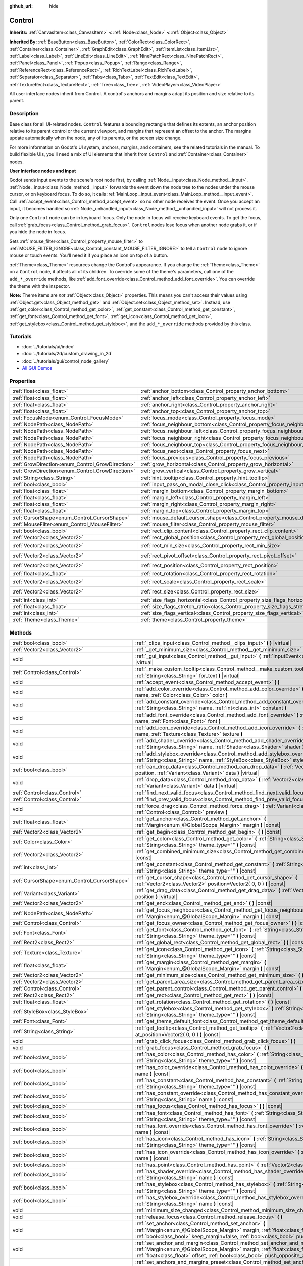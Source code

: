 :github_url: hide

.. Generated automatically by doc/tools/make_rst.py in Godot's source tree.
.. DO NOT EDIT THIS FILE, but the Control.xml source instead.
.. The source is found in doc/classes or modules/<name>/doc_classes.

.. _class_Control:

Control
=======

**Inherits:** :ref:`CanvasItem<class_CanvasItem>` **<** :ref:`Node<class_Node>` **<** :ref:`Object<class_Object>`

**Inherited By:** :ref:`BaseButton<class_BaseButton>`, :ref:`ColorRect<class_ColorRect>`, :ref:`Container<class_Container>`, :ref:`GraphEdit<class_GraphEdit>`, :ref:`ItemList<class_ItemList>`, :ref:`Label<class_Label>`, :ref:`LineEdit<class_LineEdit>`, :ref:`NinePatchRect<class_NinePatchRect>`, :ref:`Panel<class_Panel>`, :ref:`Popup<class_Popup>`, :ref:`Range<class_Range>`, :ref:`ReferenceRect<class_ReferenceRect>`, :ref:`RichTextLabel<class_RichTextLabel>`, :ref:`Separator<class_Separator>`, :ref:`Tabs<class_Tabs>`, :ref:`TextEdit<class_TextEdit>`, :ref:`TextureRect<class_TextureRect>`, :ref:`Tree<class_Tree>`, :ref:`VideoPlayer<class_VideoPlayer>`

All user interface nodes inherit from Control. A control's anchors and margins adapt its position and size relative to its parent.

Description
-----------

Base class for all UI-related nodes. ``Control`` features a bounding rectangle that defines its extents, an anchor position relative to its parent control or the current viewport, and margins that represent an offset to the anchor. The margins update automatically when the node, any of its parents, or the screen size change.

For more information on Godot's UI system, anchors, margins, and containers, see the related tutorials in the manual. To build flexible UIs, you'll need a mix of UI elements that inherit from ``Control`` and :ref:`Container<class_Container>` nodes.

**User Interface nodes and input**

Godot sends input events to the scene's root node first, by calling :ref:`Node._input<class_Node_method__input>`. :ref:`Node._input<class_Node_method__input>` forwards the event down the node tree to the nodes under the mouse cursor, or on keyboard focus. To do so, it calls :ref:`MainLoop._input_event<class_MainLoop_method__input_event>`. Call :ref:`accept_event<class_Control_method_accept_event>` so no other node receives the event. Once you accept an input, it becomes handled so :ref:`Node._unhandled_input<class_Node_method__unhandled_input>` will not process it.

Only one ``Control`` node can be in keyboard focus. Only the node in focus will receive keyboard events. To get the focus, call :ref:`grab_focus<class_Control_method_grab_focus>`. ``Control`` nodes lose focus when another node grabs it, or if you hide the node in focus.

Sets :ref:`mouse_filter<class_Control_property_mouse_filter>` to :ref:`MOUSE_FILTER_IGNORE<class_Control_constant_MOUSE_FILTER_IGNORE>` to tell a ``Control`` node to ignore mouse or touch events. You'll need it if you place an icon on top of a button.

:ref:`Theme<class_Theme>` resources change the Control's appearance. If you change the :ref:`Theme<class_Theme>` on a ``Control`` node, it affects all of its children. To override some of the theme's parameters, call one of the ``add_*_override`` methods, like :ref:`add_font_override<class_Control_method_add_font_override>`. You can override the theme with the inspector.

**Note:** Theme items are *not* :ref:`Object<class_Object>` properties. This means you can't access their values using :ref:`Object.get<class_Object_method_get>` and :ref:`Object.set<class_Object_method_set>`. Instead, use :ref:`get_color<class_Control_method_get_color>`, :ref:`get_constant<class_Control_method_get_constant>`, :ref:`get_font<class_Control_method_get_font>`, :ref:`get_icon<class_Control_method_get_icon>`, :ref:`get_stylebox<class_Control_method_get_stylebox>`, and the ``add_*_override`` methods provided by this class.

Tutorials
---------

- :doc:`../tutorials/ui/index`

- :doc:`../tutorials/2d/custom_drawing_in_2d`

- :doc:`../tutorials/gui/control_node_gallery`

- `All GUI Demos <https://github.com/godotengine/godot-demo-projects/tree/master/gui>`__

Properties
----------

+--------------------------------------------------+------------------------------------------------------------------------------------------------+---------------------+
| :ref:`float<class_float>`                        | :ref:`anchor_bottom<class_Control_property_anchor_bottom>`                                     | ``0.0``             |
+--------------------------------------------------+------------------------------------------------------------------------------------------------+---------------------+
| :ref:`float<class_float>`                        | :ref:`anchor_left<class_Control_property_anchor_left>`                                         | ``0.0``             |
+--------------------------------------------------+------------------------------------------------------------------------------------------------+---------------------+
| :ref:`float<class_float>`                        | :ref:`anchor_right<class_Control_property_anchor_right>`                                       | ``0.0``             |
+--------------------------------------------------+------------------------------------------------------------------------------------------------+---------------------+
| :ref:`float<class_float>`                        | :ref:`anchor_top<class_Control_property_anchor_top>`                                           | ``0.0``             |
+--------------------------------------------------+------------------------------------------------------------------------------------------------+---------------------+
| :ref:`FocusMode<enum_Control_FocusMode>`         | :ref:`focus_mode<class_Control_property_focus_mode>`                                           | ``0``               |
+--------------------------------------------------+------------------------------------------------------------------------------------------------+---------------------+
| :ref:`NodePath<class_NodePath>`                  | :ref:`focus_neighbour_bottom<class_Control_property_focus_neighbour_bottom>`                   | ``NodePath("")``    |
+--------------------------------------------------+------------------------------------------------------------------------------------------------+---------------------+
| :ref:`NodePath<class_NodePath>`                  | :ref:`focus_neighbour_left<class_Control_property_focus_neighbour_left>`                       | ``NodePath("")``    |
+--------------------------------------------------+------------------------------------------------------------------------------------------------+---------------------+
| :ref:`NodePath<class_NodePath>`                  | :ref:`focus_neighbour_right<class_Control_property_focus_neighbour_right>`                     | ``NodePath("")``    |
+--------------------------------------------------+------------------------------------------------------------------------------------------------+---------------------+
| :ref:`NodePath<class_NodePath>`                  | :ref:`focus_neighbour_top<class_Control_property_focus_neighbour_top>`                         | ``NodePath("")``    |
+--------------------------------------------------+------------------------------------------------------------------------------------------------+---------------------+
| :ref:`NodePath<class_NodePath>`                  | :ref:`focus_next<class_Control_property_focus_next>`                                           | ``NodePath("")``    |
+--------------------------------------------------+------------------------------------------------------------------------------------------------+---------------------+
| :ref:`NodePath<class_NodePath>`                  | :ref:`focus_previous<class_Control_property_focus_previous>`                                   | ``NodePath("")``    |
+--------------------------------------------------+------------------------------------------------------------------------------------------------+---------------------+
| :ref:`GrowDirection<enum_Control_GrowDirection>` | :ref:`grow_horizontal<class_Control_property_grow_horizontal>`                                 | ``1``               |
+--------------------------------------------------+------------------------------------------------------------------------------------------------+---------------------+
| :ref:`GrowDirection<enum_Control_GrowDirection>` | :ref:`grow_vertical<class_Control_property_grow_vertical>`                                     | ``1``               |
+--------------------------------------------------+------------------------------------------------------------------------------------------------+---------------------+
| :ref:`String<class_String>`                      | :ref:`hint_tooltip<class_Control_property_hint_tooltip>`                                       | ``""``              |
+--------------------------------------------------+------------------------------------------------------------------------------------------------+---------------------+
| :ref:`bool<class_bool>`                          | :ref:`input_pass_on_modal_close_click<class_Control_property_input_pass_on_modal_close_click>` | ``true``            |
+--------------------------------------------------+------------------------------------------------------------------------------------------------+---------------------+
| :ref:`float<class_float>`                        | :ref:`margin_bottom<class_Control_property_margin_bottom>`                                     | ``0.0``             |
+--------------------------------------------------+------------------------------------------------------------------------------------------------+---------------------+
| :ref:`float<class_float>`                        | :ref:`margin_left<class_Control_property_margin_left>`                                         | ``0.0``             |
+--------------------------------------------------+------------------------------------------------------------------------------------------------+---------------------+
| :ref:`float<class_float>`                        | :ref:`margin_right<class_Control_property_margin_right>`                                       | ``0.0``             |
+--------------------------------------------------+------------------------------------------------------------------------------------------------+---------------------+
| :ref:`float<class_float>`                        | :ref:`margin_top<class_Control_property_margin_top>`                                           | ``0.0``             |
+--------------------------------------------------+------------------------------------------------------------------------------------------------+---------------------+
| :ref:`CursorShape<enum_Control_CursorShape>`     | :ref:`mouse_default_cursor_shape<class_Control_property_mouse_default_cursor_shape>`           | ``0``               |
+--------------------------------------------------+------------------------------------------------------------------------------------------------+---------------------+
| :ref:`MouseFilter<enum_Control_MouseFilter>`     | :ref:`mouse_filter<class_Control_property_mouse_filter>`                                       | ``0``               |
+--------------------------------------------------+------------------------------------------------------------------------------------------------+---------------------+
| :ref:`bool<class_bool>`                          | :ref:`rect_clip_content<class_Control_property_rect_clip_content>`                             | ``false``           |
+--------------------------------------------------+------------------------------------------------------------------------------------------------+---------------------+
| :ref:`Vector2<class_Vector2>`                    | :ref:`rect_global_position<class_Control_property_rect_global_position>`                       |                     |
+--------------------------------------------------+------------------------------------------------------------------------------------------------+---------------------+
| :ref:`Vector2<class_Vector2>`                    | :ref:`rect_min_size<class_Control_property_rect_min_size>`                                     | ``Vector2( 0, 0 )`` |
+--------------------------------------------------+------------------------------------------------------------------------------------------------+---------------------+
| :ref:`Vector2<class_Vector2>`                    | :ref:`rect_pivot_offset<class_Control_property_rect_pivot_offset>`                             | ``Vector2( 0, 0 )`` |
+--------------------------------------------------+------------------------------------------------------------------------------------------------+---------------------+
| :ref:`Vector2<class_Vector2>`                    | :ref:`rect_position<class_Control_property_rect_position>`                                     | ``Vector2( 0, 0 )`` |
+--------------------------------------------------+------------------------------------------------------------------------------------------------+---------------------+
| :ref:`float<class_float>`                        | :ref:`rect_rotation<class_Control_property_rect_rotation>`                                     | ``0.0``             |
+--------------------------------------------------+------------------------------------------------------------------------------------------------+---------------------+
| :ref:`Vector2<class_Vector2>`                    | :ref:`rect_scale<class_Control_property_rect_scale>`                                           | ``Vector2( 1, 1 )`` |
+--------------------------------------------------+------------------------------------------------------------------------------------------------+---------------------+
| :ref:`Vector2<class_Vector2>`                    | :ref:`rect_size<class_Control_property_rect_size>`                                             | ``Vector2( 0, 0 )`` |
+--------------------------------------------------+------------------------------------------------------------------------------------------------+---------------------+
| :ref:`int<class_int>`                            | :ref:`size_flags_horizontal<class_Control_property_size_flags_horizontal>`                     | ``1``               |
+--------------------------------------------------+------------------------------------------------------------------------------------------------+---------------------+
| :ref:`float<class_float>`                        | :ref:`size_flags_stretch_ratio<class_Control_property_size_flags_stretch_ratio>`               | ``1.0``             |
+--------------------------------------------------+------------------------------------------------------------------------------------------------+---------------------+
| :ref:`int<class_int>`                            | :ref:`size_flags_vertical<class_Control_property_size_flags_vertical>`                         | ``1``               |
+--------------------------------------------------+------------------------------------------------------------------------------------------------+---------------------+
| :ref:`Theme<class_Theme>`                        | :ref:`theme<class_Control_property_theme>`                                                     |                     |
+--------------------------------------------------+------------------------------------------------------------------------------------------------+---------------------+

Methods
-------

+----------------------------------------------+--------------------------------------------------------------------------------------------------------------------------------------------------------------------------------------------------------------------------------------------------------------------+
| :ref:`bool<class_bool>`                      | :ref:`_clips_input<class_Control_method__clips_input>` **(** **)** |virtual|                                                                                                                                                                                       |
+----------------------------------------------+--------------------------------------------------------------------------------------------------------------------------------------------------------------------------------------------------------------------------------------------------------------------+
| :ref:`Vector2<class_Vector2>`                | :ref:`_get_minimum_size<class_Control_method__get_minimum_size>` **(** **)** |virtual|                                                                                                                                                                             |
+----------------------------------------------+--------------------------------------------------------------------------------------------------------------------------------------------------------------------------------------------------------------------------------------------------------------------+
| void                                         | :ref:`_gui_input<class_Control_method__gui_input>` **(** :ref:`InputEvent<class_InputEvent>` event **)** |virtual|                                                                                                                                                 |
+----------------------------------------------+--------------------------------------------------------------------------------------------------------------------------------------------------------------------------------------------------------------------------------------------------------------------+
| :ref:`Control<class_Control>`                | :ref:`_make_custom_tooltip<class_Control_method__make_custom_tooltip>` **(** :ref:`String<class_String>` for_text **)** |virtual|                                                                                                                                  |
+----------------------------------------------+--------------------------------------------------------------------------------------------------------------------------------------------------------------------------------------------------------------------------------------------------------------------+
| void                                         | :ref:`accept_event<class_Control_method_accept_event>` **(** **)**                                                                                                                                                                                                 |
+----------------------------------------------+--------------------------------------------------------------------------------------------------------------------------------------------------------------------------------------------------------------------------------------------------------------------+
| void                                         | :ref:`add_color_override<class_Control_method_add_color_override>` **(** :ref:`String<class_String>` name, :ref:`Color<class_Color>` color **)**                                                                                                                   |
+----------------------------------------------+--------------------------------------------------------------------------------------------------------------------------------------------------------------------------------------------------------------------------------------------------------------------+
| void                                         | :ref:`add_constant_override<class_Control_method_add_constant_override>` **(** :ref:`String<class_String>` name, :ref:`int<class_int>` constant **)**                                                                                                              |
+----------------------------------------------+--------------------------------------------------------------------------------------------------------------------------------------------------------------------------------------------------------------------------------------------------------------------+
| void                                         | :ref:`add_font_override<class_Control_method_add_font_override>` **(** :ref:`String<class_String>` name, :ref:`Font<class_Font>` font **)**                                                                                                                        |
+----------------------------------------------+--------------------------------------------------------------------------------------------------------------------------------------------------------------------------------------------------------------------------------------------------------------------+
| void                                         | :ref:`add_icon_override<class_Control_method_add_icon_override>` **(** :ref:`String<class_String>` name, :ref:`Texture<class_Texture>` texture **)**                                                                                                               |
+----------------------------------------------+--------------------------------------------------------------------------------------------------------------------------------------------------------------------------------------------------------------------------------------------------------------------+
| void                                         | :ref:`add_shader_override<class_Control_method_add_shader_override>` **(** :ref:`String<class_String>` name, :ref:`Shader<class_Shader>` shader **)**                                                                                                              |
+----------------------------------------------+--------------------------------------------------------------------------------------------------------------------------------------------------------------------------------------------------------------------------------------------------------------------+
| void                                         | :ref:`add_stylebox_override<class_Control_method_add_stylebox_override>` **(** :ref:`String<class_String>` name, :ref:`StyleBox<class_StyleBox>` stylebox **)**                                                                                                    |
+----------------------------------------------+--------------------------------------------------------------------------------------------------------------------------------------------------------------------------------------------------------------------------------------------------------------------+
| :ref:`bool<class_bool>`                      | :ref:`can_drop_data<class_Control_method_can_drop_data>` **(** :ref:`Vector2<class_Vector2>` position, :ref:`Variant<class_Variant>` data **)** |virtual|                                                                                                          |
+----------------------------------------------+--------------------------------------------------------------------------------------------------------------------------------------------------------------------------------------------------------------------------------------------------------------------+
| void                                         | :ref:`drop_data<class_Control_method_drop_data>` **(** :ref:`Vector2<class_Vector2>` position, :ref:`Variant<class_Variant>` data **)** |virtual|                                                                                                                  |
+----------------------------------------------+--------------------------------------------------------------------------------------------------------------------------------------------------------------------------------------------------------------------------------------------------------------------+
| :ref:`Control<class_Control>`                | :ref:`find_next_valid_focus<class_Control_method_find_next_valid_focus>` **(** **)** |const|                                                                                                                                                                       |
+----------------------------------------------+--------------------------------------------------------------------------------------------------------------------------------------------------------------------------------------------------------------------------------------------------------------------+
| :ref:`Control<class_Control>`                | :ref:`find_prev_valid_focus<class_Control_method_find_prev_valid_focus>` **(** **)** |const|                                                                                                                                                                       |
+----------------------------------------------+--------------------------------------------------------------------------------------------------------------------------------------------------------------------------------------------------------------------------------------------------------------------+
| void                                         | :ref:`force_drag<class_Control_method_force_drag>` **(** :ref:`Variant<class_Variant>` data, :ref:`Control<class_Control>` preview **)**                                                                                                                           |
+----------------------------------------------+--------------------------------------------------------------------------------------------------------------------------------------------------------------------------------------------------------------------------------------------------------------------+
| :ref:`float<class_float>`                    | :ref:`get_anchor<class_Control_method_get_anchor>` **(** :ref:`Margin<enum_@GlobalScope_Margin>` margin **)** |const|                                                                                                                                              |
+----------------------------------------------+--------------------------------------------------------------------------------------------------------------------------------------------------------------------------------------------------------------------------------------------------------------------+
| :ref:`Vector2<class_Vector2>`                | :ref:`get_begin<class_Control_method_get_begin>` **(** **)** |const|                                                                                                                                                                                               |
+----------------------------------------------+--------------------------------------------------------------------------------------------------------------------------------------------------------------------------------------------------------------------------------------------------------------------+
| :ref:`Color<class_Color>`                    | :ref:`get_color<class_Control_method_get_color>` **(** :ref:`String<class_String>` name, :ref:`String<class_String>` theme_type="" **)** |const|                                                                                                                   |
+----------------------------------------------+--------------------------------------------------------------------------------------------------------------------------------------------------------------------------------------------------------------------------------------------------------------------+
| :ref:`Vector2<class_Vector2>`                | :ref:`get_combined_minimum_size<class_Control_method_get_combined_minimum_size>` **(** **)** |const|                                                                                                                                                               |
+----------------------------------------------+--------------------------------------------------------------------------------------------------------------------------------------------------------------------------------------------------------------------------------------------------------------------+
| :ref:`int<class_int>`                        | :ref:`get_constant<class_Control_method_get_constant>` **(** :ref:`String<class_String>` name, :ref:`String<class_String>` theme_type="" **)** |const|                                                                                                             |
+----------------------------------------------+--------------------------------------------------------------------------------------------------------------------------------------------------------------------------------------------------------------------------------------------------------------------+
| :ref:`CursorShape<enum_Control_CursorShape>` | :ref:`get_cursor_shape<class_Control_method_get_cursor_shape>` **(** :ref:`Vector2<class_Vector2>` position=Vector2( 0, 0 ) **)** |const|                                                                                                                          |
+----------------------------------------------+--------------------------------------------------------------------------------------------------------------------------------------------------------------------------------------------------------------------------------------------------------------------+
| :ref:`Variant<class_Variant>`                | :ref:`get_drag_data<class_Control_method_get_drag_data>` **(** :ref:`Vector2<class_Vector2>` position **)** |virtual|                                                                                                                                              |
+----------------------------------------------+--------------------------------------------------------------------------------------------------------------------------------------------------------------------------------------------------------------------------------------------------------------------+
| :ref:`Vector2<class_Vector2>`                | :ref:`get_end<class_Control_method_get_end>` **(** **)** |const|                                                                                                                                                                                                   |
+----------------------------------------------+--------------------------------------------------------------------------------------------------------------------------------------------------------------------------------------------------------------------------------------------------------------------+
| :ref:`NodePath<class_NodePath>`              | :ref:`get_focus_neighbour<class_Control_method_get_focus_neighbour>` **(** :ref:`Margin<enum_@GlobalScope_Margin>` margin **)** |const|                                                                                                                            |
+----------------------------------------------+--------------------------------------------------------------------------------------------------------------------------------------------------------------------------------------------------------------------------------------------------------------------+
| :ref:`Control<class_Control>`                | :ref:`get_focus_owner<class_Control_method_get_focus_owner>` **(** **)** |const|                                                                                                                                                                                   |
+----------------------------------------------+--------------------------------------------------------------------------------------------------------------------------------------------------------------------------------------------------------------------------------------------------------------------+
| :ref:`Font<class_Font>`                      | :ref:`get_font<class_Control_method_get_font>` **(** :ref:`String<class_String>` name, :ref:`String<class_String>` theme_type="" **)** |const|                                                                                                                     |
+----------------------------------------------+--------------------------------------------------------------------------------------------------------------------------------------------------------------------------------------------------------------------------------------------------------------------+
| :ref:`Rect2<class_Rect2>`                    | :ref:`get_global_rect<class_Control_method_get_global_rect>` **(** **)** |const|                                                                                                                                                                                   |
+----------------------------------------------+--------------------------------------------------------------------------------------------------------------------------------------------------------------------------------------------------------------------------------------------------------------------+
| :ref:`Texture<class_Texture>`                | :ref:`get_icon<class_Control_method_get_icon>` **(** :ref:`String<class_String>` name, :ref:`String<class_String>` theme_type="" **)** |const|                                                                                                                     |
+----------------------------------------------+--------------------------------------------------------------------------------------------------------------------------------------------------------------------------------------------------------------------------------------------------------------------+
| :ref:`float<class_float>`                    | :ref:`get_margin<class_Control_method_get_margin>` **(** :ref:`Margin<enum_@GlobalScope_Margin>` margin **)** |const|                                                                                                                                              |
+----------------------------------------------+--------------------------------------------------------------------------------------------------------------------------------------------------------------------------------------------------------------------------------------------------------------------+
| :ref:`Vector2<class_Vector2>`                | :ref:`get_minimum_size<class_Control_method_get_minimum_size>` **(** **)** |const|                                                                                                                                                                                 |
+----------------------------------------------+--------------------------------------------------------------------------------------------------------------------------------------------------------------------------------------------------------------------------------------------------------------------+
| :ref:`Vector2<class_Vector2>`                | :ref:`get_parent_area_size<class_Control_method_get_parent_area_size>` **(** **)** |const|                                                                                                                                                                         |
+----------------------------------------------+--------------------------------------------------------------------------------------------------------------------------------------------------------------------------------------------------------------------------------------------------------------------+
| :ref:`Control<class_Control>`                | :ref:`get_parent_control<class_Control_method_get_parent_control>` **(** **)** |const|                                                                                                                                                                             |
+----------------------------------------------+--------------------------------------------------------------------------------------------------------------------------------------------------------------------------------------------------------------------------------------------------------------------+
| :ref:`Rect2<class_Rect2>`                    | :ref:`get_rect<class_Control_method_get_rect>` **(** **)** |const|                                                                                                                                                                                                 |
+----------------------------------------------+--------------------------------------------------------------------------------------------------------------------------------------------------------------------------------------------------------------------------------------------------------------------+
| :ref:`float<class_float>`                    | :ref:`get_rotation<class_Control_method_get_rotation>` **(** **)** |const|                                                                                                                                                                                         |
+----------------------------------------------+--------------------------------------------------------------------------------------------------------------------------------------------------------------------------------------------------------------------------------------------------------------------+
| :ref:`StyleBox<class_StyleBox>`              | :ref:`get_stylebox<class_Control_method_get_stylebox>` **(** :ref:`String<class_String>` name, :ref:`String<class_String>` theme_type="" **)** |const|                                                                                                             |
+----------------------------------------------+--------------------------------------------------------------------------------------------------------------------------------------------------------------------------------------------------------------------------------------------------------------------+
| :ref:`Font<class_Font>`                      | :ref:`get_theme_default_font<class_Control_method_get_theme_default_font>` **(** **)** |const|                                                                                                                                                                     |
+----------------------------------------------+--------------------------------------------------------------------------------------------------------------------------------------------------------------------------------------------------------------------------------------------------------------------+
| :ref:`String<class_String>`                  | :ref:`get_tooltip<class_Control_method_get_tooltip>` **(** :ref:`Vector2<class_Vector2>` at_position=Vector2( 0, 0 ) **)** |const|                                                                                                                                 |
+----------------------------------------------+--------------------------------------------------------------------------------------------------------------------------------------------------------------------------------------------------------------------------------------------------------------------+
| void                                         | :ref:`grab_click_focus<class_Control_method_grab_click_focus>` **(** **)**                                                                                                                                                                                         |
+----------------------------------------------+--------------------------------------------------------------------------------------------------------------------------------------------------------------------------------------------------------------------------------------------------------------------+
| void                                         | :ref:`grab_focus<class_Control_method_grab_focus>` **(** **)**                                                                                                                                                                                                     |
+----------------------------------------------+--------------------------------------------------------------------------------------------------------------------------------------------------------------------------------------------------------------------------------------------------------------------+
| :ref:`bool<class_bool>`                      | :ref:`has_color<class_Control_method_has_color>` **(** :ref:`String<class_String>` name, :ref:`String<class_String>` theme_type="" **)** |const|                                                                                                                   |
+----------------------------------------------+--------------------------------------------------------------------------------------------------------------------------------------------------------------------------------------------------------------------------------------------------------------------+
| :ref:`bool<class_bool>`                      | :ref:`has_color_override<class_Control_method_has_color_override>` **(** :ref:`String<class_String>` name **)** |const|                                                                                                                                            |
+----------------------------------------------+--------------------------------------------------------------------------------------------------------------------------------------------------------------------------------------------------------------------------------------------------------------------+
| :ref:`bool<class_bool>`                      | :ref:`has_constant<class_Control_method_has_constant>` **(** :ref:`String<class_String>` name, :ref:`String<class_String>` theme_type="" **)** |const|                                                                                                             |
+----------------------------------------------+--------------------------------------------------------------------------------------------------------------------------------------------------------------------------------------------------------------------------------------------------------------------+
| :ref:`bool<class_bool>`                      | :ref:`has_constant_override<class_Control_method_has_constant_override>` **(** :ref:`String<class_String>` name **)** |const|                                                                                                                                      |
+----------------------------------------------+--------------------------------------------------------------------------------------------------------------------------------------------------------------------------------------------------------------------------------------------------------------------+
| :ref:`bool<class_bool>`                      | :ref:`has_focus<class_Control_method_has_focus>` **(** **)** |const|                                                                                                                                                                                               |
+----------------------------------------------+--------------------------------------------------------------------------------------------------------------------------------------------------------------------------------------------------------------------------------------------------------------------+
| :ref:`bool<class_bool>`                      | :ref:`has_font<class_Control_method_has_font>` **(** :ref:`String<class_String>` name, :ref:`String<class_String>` theme_type="" **)** |const|                                                                                                                     |
+----------------------------------------------+--------------------------------------------------------------------------------------------------------------------------------------------------------------------------------------------------------------------------------------------------------------------+
| :ref:`bool<class_bool>`                      | :ref:`has_font_override<class_Control_method_has_font_override>` **(** :ref:`String<class_String>` name **)** |const|                                                                                                                                              |
+----------------------------------------------+--------------------------------------------------------------------------------------------------------------------------------------------------------------------------------------------------------------------------------------------------------------------+
| :ref:`bool<class_bool>`                      | :ref:`has_icon<class_Control_method_has_icon>` **(** :ref:`String<class_String>` name, :ref:`String<class_String>` theme_type="" **)** |const|                                                                                                                     |
+----------------------------------------------+--------------------------------------------------------------------------------------------------------------------------------------------------------------------------------------------------------------------------------------------------------------------+
| :ref:`bool<class_bool>`                      | :ref:`has_icon_override<class_Control_method_has_icon_override>` **(** :ref:`String<class_String>` name **)** |const|                                                                                                                                              |
+----------------------------------------------+--------------------------------------------------------------------------------------------------------------------------------------------------------------------------------------------------------------------------------------------------------------------+
| :ref:`bool<class_bool>`                      | :ref:`has_point<class_Control_method_has_point>` **(** :ref:`Vector2<class_Vector2>` point **)** |virtual|                                                                                                                                                         |
+----------------------------------------------+--------------------------------------------------------------------------------------------------------------------------------------------------------------------------------------------------------------------------------------------------------------------+
| :ref:`bool<class_bool>`                      | :ref:`has_shader_override<class_Control_method_has_shader_override>` **(** :ref:`String<class_String>` name **)** |const|                                                                                                                                          |
+----------------------------------------------+--------------------------------------------------------------------------------------------------------------------------------------------------------------------------------------------------------------------------------------------------------------------+
| :ref:`bool<class_bool>`                      | :ref:`has_stylebox<class_Control_method_has_stylebox>` **(** :ref:`String<class_String>` name, :ref:`String<class_String>` theme_type="" **)** |const|                                                                                                             |
+----------------------------------------------+--------------------------------------------------------------------------------------------------------------------------------------------------------------------------------------------------------------------------------------------------------------------+
| :ref:`bool<class_bool>`                      | :ref:`has_stylebox_override<class_Control_method_has_stylebox_override>` **(** :ref:`String<class_String>` name **)** |const|                                                                                                                                      |
+----------------------------------------------+--------------------------------------------------------------------------------------------------------------------------------------------------------------------------------------------------------------------------------------------------------------------+
| void                                         | :ref:`minimum_size_changed<class_Control_method_minimum_size_changed>` **(** **)**                                                                                                                                                                                 |
+----------------------------------------------+--------------------------------------------------------------------------------------------------------------------------------------------------------------------------------------------------------------------------------------------------------------------+
| void                                         | :ref:`release_focus<class_Control_method_release_focus>` **(** **)**                                                                                                                                                                                               |
+----------------------------------------------+--------------------------------------------------------------------------------------------------------------------------------------------------------------------------------------------------------------------------------------------------------------------+
| void                                         | :ref:`set_anchor<class_Control_method_set_anchor>` **(** :ref:`Margin<enum_@GlobalScope_Margin>` margin, :ref:`float<class_float>` anchor, :ref:`bool<class_bool>` keep_margin=false, :ref:`bool<class_bool>` push_opposite_anchor=true **)**                      |
+----------------------------------------------+--------------------------------------------------------------------------------------------------------------------------------------------------------------------------------------------------------------------------------------------------------------------+
| void                                         | :ref:`set_anchor_and_margin<class_Control_method_set_anchor_and_margin>` **(** :ref:`Margin<enum_@GlobalScope_Margin>` margin, :ref:`float<class_float>` anchor, :ref:`float<class_float>` offset, :ref:`bool<class_bool>` push_opposite_anchor=false **)**        |
+----------------------------------------------+--------------------------------------------------------------------------------------------------------------------------------------------------------------------------------------------------------------------------------------------------------------------+
| void                                         | :ref:`set_anchors_and_margins_preset<class_Control_method_set_anchors_and_margins_preset>` **(** :ref:`LayoutPreset<enum_Control_LayoutPreset>` preset, :ref:`LayoutPresetMode<enum_Control_LayoutPresetMode>` resize_mode=0, :ref:`int<class_int>` margin=0 **)** |
+----------------------------------------------+--------------------------------------------------------------------------------------------------------------------------------------------------------------------------------------------------------------------------------------------------------------------+
| void                                         | :ref:`set_anchors_preset<class_Control_method_set_anchors_preset>` **(** :ref:`LayoutPreset<enum_Control_LayoutPreset>` preset, :ref:`bool<class_bool>` keep_margins=false **)**                                                                                   |
+----------------------------------------------+--------------------------------------------------------------------------------------------------------------------------------------------------------------------------------------------------------------------------------------------------------------------+
| void                                         | :ref:`set_begin<class_Control_method_set_begin>` **(** :ref:`Vector2<class_Vector2>` position **)**                                                                                                                                                                |
+----------------------------------------------+--------------------------------------------------------------------------------------------------------------------------------------------------------------------------------------------------------------------------------------------------------------------+
| void                                         | :ref:`set_drag_forwarding<class_Control_method_set_drag_forwarding>` **(** :ref:`Control<class_Control>` target **)**                                                                                                                                              |
+----------------------------------------------+--------------------------------------------------------------------------------------------------------------------------------------------------------------------------------------------------------------------------------------------------------------------+
| void                                         | :ref:`set_drag_preview<class_Control_method_set_drag_preview>` **(** :ref:`Control<class_Control>` control **)**                                                                                                                                                   |
+----------------------------------------------+--------------------------------------------------------------------------------------------------------------------------------------------------------------------------------------------------------------------------------------------------------------------+
| void                                         | :ref:`set_end<class_Control_method_set_end>` **(** :ref:`Vector2<class_Vector2>` position **)**                                                                                                                                                                    |
+----------------------------------------------+--------------------------------------------------------------------------------------------------------------------------------------------------------------------------------------------------------------------------------------------------------------------+
| void                                         | :ref:`set_focus_neighbour<class_Control_method_set_focus_neighbour>` **(** :ref:`Margin<enum_@GlobalScope_Margin>` margin, :ref:`NodePath<class_NodePath>` neighbour **)**                                                                                         |
+----------------------------------------------+--------------------------------------------------------------------------------------------------------------------------------------------------------------------------------------------------------------------------------------------------------------------+
| void                                         | :ref:`set_global_position<class_Control_method_set_global_position>` **(** :ref:`Vector2<class_Vector2>` position, :ref:`bool<class_bool>` keep_margins=false **)**                                                                                                |
+----------------------------------------------+--------------------------------------------------------------------------------------------------------------------------------------------------------------------------------------------------------------------------------------------------------------------+
| void                                         | :ref:`set_margin<class_Control_method_set_margin>` **(** :ref:`Margin<enum_@GlobalScope_Margin>` margin, :ref:`float<class_float>` offset **)**                                                                                                                    |
+----------------------------------------------+--------------------------------------------------------------------------------------------------------------------------------------------------------------------------------------------------------------------------------------------------------------------+
| void                                         | :ref:`set_margins_preset<class_Control_method_set_margins_preset>` **(** :ref:`LayoutPreset<enum_Control_LayoutPreset>` preset, :ref:`LayoutPresetMode<enum_Control_LayoutPresetMode>` resize_mode=0, :ref:`int<class_int>` margin=0 **)**                         |
+----------------------------------------------+--------------------------------------------------------------------------------------------------------------------------------------------------------------------------------------------------------------------------------------------------------------------+
| void                                         | :ref:`set_position<class_Control_method_set_position>` **(** :ref:`Vector2<class_Vector2>` position, :ref:`bool<class_bool>` keep_margins=false **)**                                                                                                              |
+----------------------------------------------+--------------------------------------------------------------------------------------------------------------------------------------------------------------------------------------------------------------------------------------------------------------------+
| void                                         | :ref:`set_rotation<class_Control_method_set_rotation>` **(** :ref:`float<class_float>` radians **)**                                                                                                                                                               |
+----------------------------------------------+--------------------------------------------------------------------------------------------------------------------------------------------------------------------------------------------------------------------------------------------------------------------+
| void                                         | :ref:`set_size<class_Control_method_set_size>` **(** :ref:`Vector2<class_Vector2>` size, :ref:`bool<class_bool>` keep_margins=false **)**                                                                                                                          |
+----------------------------------------------+--------------------------------------------------------------------------------------------------------------------------------------------------------------------------------------------------------------------------------------------------------------------+
| void                                         | :ref:`show_modal<class_Control_method_show_modal>` **(** :ref:`bool<class_bool>` exclusive=false **)**                                                                                                                                                             |
+----------------------------------------------+--------------------------------------------------------------------------------------------------------------------------------------------------------------------------------------------------------------------------------------------------------------------+
| void                                         | :ref:`warp_mouse<class_Control_method_warp_mouse>` **(** :ref:`Vector2<class_Vector2>` to_position **)**                                                                                                                                                           |
+----------------------------------------------+--------------------------------------------------------------------------------------------------------------------------------------------------------------------------------------------------------------------------------------------------------------------+

Signals
-------

.. _class_Control_signal_focus_entered:

- **focus_entered** **(** **)**

Emitted when the node gains keyboard focus.

----

.. _class_Control_signal_focus_exited:

- **focus_exited** **(** **)**

Emitted when the node loses keyboard focus.

----

.. _class_Control_signal_gui_input:

- **gui_input** **(** :ref:`InputEvent<class_InputEvent>` event **)**

Emitted when the node receives an :ref:`InputEvent<class_InputEvent>`.

----

.. _class_Control_signal_minimum_size_changed:

- **minimum_size_changed** **(** **)**

Emitted when the node's minimum size changes.

----

.. _class_Control_signal_modal_closed:

- **modal_closed** **(** **)**

Emitted when a modal ``Control`` is closed. See :ref:`show_modal<class_Control_method_show_modal>`.

----

.. _class_Control_signal_mouse_entered:

- **mouse_entered** **(** **)**

Emitted when the mouse enters the control's ``Rect`` area, provided its :ref:`mouse_filter<class_Control_property_mouse_filter>` lets the event reach it.

**Note:** :ref:`mouse_entered<class_Control_signal_mouse_entered>` will not be emitted if the mouse enters a child ``Control`` node before entering the parent's ``Rect`` area, at least until the mouse is moved to reach the parent's ``Rect`` area.

----

.. _class_Control_signal_mouse_exited:

- **mouse_exited** **(** **)**

Emitted when the mouse leaves the control's ``Rect`` area, provided its :ref:`mouse_filter<class_Control_property_mouse_filter>` lets the event reach it.

**Note:** :ref:`mouse_exited<class_Control_signal_mouse_exited>` will be emitted if the mouse enters a child ``Control`` node, even if the mouse cursor is still inside the parent's ``Rect`` area.

----

.. _class_Control_signal_resized:

- **resized** **(** **)**

Emitted when the control changes size.

----

.. _class_Control_signal_size_flags_changed:

- **size_flags_changed** **(** **)**

Emitted when one of the size flags changes. See :ref:`size_flags_horizontal<class_Control_property_size_flags_horizontal>` and :ref:`size_flags_vertical<class_Control_property_size_flags_vertical>`.

Enumerations
------------

.. _enum_Control_FocusMode:

.. _class_Control_constant_FOCUS_NONE:

.. _class_Control_constant_FOCUS_CLICK:

.. _class_Control_constant_FOCUS_ALL:

enum **FocusMode**:

- **FOCUS_NONE** = **0** --- The node cannot grab focus. Use with :ref:`focus_mode<class_Control_property_focus_mode>`.

- **FOCUS_CLICK** = **1** --- The node can only grab focus on mouse clicks. Use with :ref:`focus_mode<class_Control_property_focus_mode>`.

- **FOCUS_ALL** = **2** --- The node can grab focus on mouse click or using the arrows and the Tab keys on the keyboard. Use with :ref:`focus_mode<class_Control_property_focus_mode>`.

----

.. _enum_Control_CursorShape:

.. _class_Control_constant_CURSOR_ARROW:

.. _class_Control_constant_CURSOR_IBEAM:

.. _class_Control_constant_CURSOR_POINTING_HAND:

.. _class_Control_constant_CURSOR_CROSS:

.. _class_Control_constant_CURSOR_WAIT:

.. _class_Control_constant_CURSOR_BUSY:

.. _class_Control_constant_CURSOR_DRAG:

.. _class_Control_constant_CURSOR_CAN_DROP:

.. _class_Control_constant_CURSOR_FORBIDDEN:

.. _class_Control_constant_CURSOR_VSIZE:

.. _class_Control_constant_CURSOR_HSIZE:

.. _class_Control_constant_CURSOR_BDIAGSIZE:

.. _class_Control_constant_CURSOR_FDIAGSIZE:

.. _class_Control_constant_CURSOR_MOVE:

.. _class_Control_constant_CURSOR_VSPLIT:

.. _class_Control_constant_CURSOR_HSPLIT:

.. _class_Control_constant_CURSOR_HELP:

enum **CursorShape**:

- **CURSOR_ARROW** = **0** --- Show the system's arrow mouse cursor when the user hovers the node. Use with :ref:`mouse_default_cursor_shape<class_Control_property_mouse_default_cursor_shape>`.

- **CURSOR_IBEAM** = **1** --- Show the system's I-beam mouse cursor when the user hovers the node. The I-beam pointer has a shape similar to "I". It tells the user they can highlight or insert text.

- **CURSOR_POINTING_HAND** = **2** --- Show the system's pointing hand mouse cursor when the user hovers the node.

- **CURSOR_CROSS** = **3** --- Show the system's cross mouse cursor when the user hovers the node.

- **CURSOR_WAIT** = **4** --- Show the system's wait mouse cursor, often an hourglass, when the user hovers the node.

- **CURSOR_BUSY** = **5** --- Show the system's busy mouse cursor when the user hovers the node. Often an hourglass.

- **CURSOR_DRAG** = **6** --- Show the system's drag mouse cursor, often a closed fist or a cross symbol, when the user hovers the node. It tells the user they're currently dragging an item, like a node in the Scene dock.

- **CURSOR_CAN_DROP** = **7** --- Show the system's drop mouse cursor when the user hovers the node. It can be an open hand. It tells the user they can drop an item they're currently grabbing, like a node in the Scene dock.

- **CURSOR_FORBIDDEN** = **8** --- Show the system's forbidden mouse cursor when the user hovers the node. Often a crossed circle.

- **CURSOR_VSIZE** = **9** --- Show the system's vertical resize mouse cursor when the user hovers the node. A double-headed vertical arrow. It tells the user they can resize the window or the panel vertically.

- **CURSOR_HSIZE** = **10** --- Show the system's horizontal resize mouse cursor when the user hovers the node. A double-headed horizontal arrow. It tells the user they can resize the window or the panel horizontally.

- **CURSOR_BDIAGSIZE** = **11** --- Show the system's window resize mouse cursor when the user hovers the node. The cursor is a double-headed arrow that goes from the bottom left to the top right. It tells the user they can resize the window or the panel both horizontally and vertically.

- **CURSOR_FDIAGSIZE** = **12** --- Show the system's window resize mouse cursor when the user hovers the node. The cursor is a double-headed arrow that goes from the top left to the bottom right, the opposite of :ref:`CURSOR_BDIAGSIZE<class_Control_constant_CURSOR_BDIAGSIZE>`. It tells the user they can resize the window or the panel both horizontally and vertically.

- **CURSOR_MOVE** = **13** --- Show the system's move mouse cursor when the user hovers the node. It shows 2 double-headed arrows at a 90 degree angle. It tells the user they can move a UI element freely.

- **CURSOR_VSPLIT** = **14** --- Show the system's vertical split mouse cursor when the user hovers the node. On Windows, it's the same as :ref:`CURSOR_VSIZE<class_Control_constant_CURSOR_VSIZE>`.

- **CURSOR_HSPLIT** = **15** --- Show the system's horizontal split mouse cursor when the user hovers the node. On Windows, it's the same as :ref:`CURSOR_HSIZE<class_Control_constant_CURSOR_HSIZE>`.

- **CURSOR_HELP** = **16** --- Show the system's help mouse cursor when the user hovers the node, a question mark.

----

.. _enum_Control_LayoutPreset:

.. _class_Control_constant_PRESET_TOP_LEFT:

.. _class_Control_constant_PRESET_TOP_RIGHT:

.. _class_Control_constant_PRESET_BOTTOM_LEFT:

.. _class_Control_constant_PRESET_BOTTOM_RIGHT:

.. _class_Control_constant_PRESET_CENTER_LEFT:

.. _class_Control_constant_PRESET_CENTER_TOP:

.. _class_Control_constant_PRESET_CENTER_RIGHT:

.. _class_Control_constant_PRESET_CENTER_BOTTOM:

.. _class_Control_constant_PRESET_CENTER:

.. _class_Control_constant_PRESET_LEFT_WIDE:

.. _class_Control_constant_PRESET_TOP_WIDE:

.. _class_Control_constant_PRESET_RIGHT_WIDE:

.. _class_Control_constant_PRESET_BOTTOM_WIDE:

.. _class_Control_constant_PRESET_VCENTER_WIDE:

.. _class_Control_constant_PRESET_HCENTER_WIDE:

.. _class_Control_constant_PRESET_WIDE:

enum **LayoutPreset**:

- **PRESET_TOP_LEFT** = **0** --- Snap all 4 anchors to the top-left of the parent control's bounds. Use with :ref:`set_anchors_preset<class_Control_method_set_anchors_preset>`.

- **PRESET_TOP_RIGHT** = **1** --- Snap all 4 anchors to the top-right of the parent control's bounds. Use with :ref:`set_anchors_preset<class_Control_method_set_anchors_preset>`.

- **PRESET_BOTTOM_LEFT** = **2** --- Snap all 4 anchors to the bottom-left of the parent control's bounds. Use with :ref:`set_anchors_preset<class_Control_method_set_anchors_preset>`.

- **PRESET_BOTTOM_RIGHT** = **3** --- Snap all 4 anchors to the bottom-right of the parent control's bounds. Use with :ref:`set_anchors_preset<class_Control_method_set_anchors_preset>`.

- **PRESET_CENTER_LEFT** = **4** --- Snap all 4 anchors to the center of the left edge of the parent control's bounds. Use with :ref:`set_anchors_preset<class_Control_method_set_anchors_preset>`.

- **PRESET_CENTER_TOP** = **5** --- Snap all 4 anchors to the center of the top edge of the parent control's bounds. Use with :ref:`set_anchors_preset<class_Control_method_set_anchors_preset>`.

- **PRESET_CENTER_RIGHT** = **6** --- Snap all 4 anchors to the center of the right edge of the parent control's bounds. Use with :ref:`set_anchors_preset<class_Control_method_set_anchors_preset>`.

- **PRESET_CENTER_BOTTOM** = **7** --- Snap all 4 anchors to the center of the bottom edge of the parent control's bounds. Use with :ref:`set_anchors_preset<class_Control_method_set_anchors_preset>`.

- **PRESET_CENTER** = **8** --- Snap all 4 anchors to the center of the parent control's bounds. Use with :ref:`set_anchors_preset<class_Control_method_set_anchors_preset>`.

- **PRESET_LEFT_WIDE** = **9** --- Snap all 4 anchors to the left edge of the parent control. The left margin becomes relative to the left edge and the top margin relative to the top left corner of the node's parent. Use with :ref:`set_anchors_preset<class_Control_method_set_anchors_preset>`.

- **PRESET_TOP_WIDE** = **10** --- Snap all 4 anchors to the top edge of the parent control. The left margin becomes relative to the top left corner, the top margin relative to the top edge, and the right margin relative to the top right corner of the node's parent. Use with :ref:`set_anchors_preset<class_Control_method_set_anchors_preset>`.

- **PRESET_RIGHT_WIDE** = **11** --- Snap all 4 anchors to the right edge of the parent control. The right margin becomes relative to the right edge and the top margin relative to the top right corner of the node's parent. Use with :ref:`set_anchors_preset<class_Control_method_set_anchors_preset>`.

- **PRESET_BOTTOM_WIDE** = **12** --- Snap all 4 anchors to the bottom edge of the parent control. The left margin becomes relative to the bottom left corner, the bottom margin relative to the bottom edge, and the right margin relative to the bottom right corner of the node's parent. Use with :ref:`set_anchors_preset<class_Control_method_set_anchors_preset>`.

- **PRESET_VCENTER_WIDE** = **13** --- Snap all 4 anchors to a vertical line that cuts the parent control in half. Use with :ref:`set_anchors_preset<class_Control_method_set_anchors_preset>`.

- **PRESET_HCENTER_WIDE** = **14** --- Snap all 4 anchors to a horizontal line that cuts the parent control in half. Use with :ref:`set_anchors_preset<class_Control_method_set_anchors_preset>`.

- **PRESET_WIDE** = **15** --- Snap all 4 anchors to the respective corners of the parent control. Set all 4 margins to 0 after you applied this preset and the ``Control`` will fit its parent control. This is equivalent to the "Full Rect" layout option in the editor. Use with :ref:`set_anchors_preset<class_Control_method_set_anchors_preset>`.

----

.. _enum_Control_LayoutPresetMode:

.. _class_Control_constant_PRESET_MODE_MINSIZE:

.. _class_Control_constant_PRESET_MODE_KEEP_WIDTH:

.. _class_Control_constant_PRESET_MODE_KEEP_HEIGHT:

.. _class_Control_constant_PRESET_MODE_KEEP_SIZE:

enum **LayoutPresetMode**:

- **PRESET_MODE_MINSIZE** = **0** --- The control will be resized to its minimum size.

- **PRESET_MODE_KEEP_WIDTH** = **1** --- The control's width will not change.

- **PRESET_MODE_KEEP_HEIGHT** = **2** --- The control's height will not change.

- **PRESET_MODE_KEEP_SIZE** = **3** --- The control's size will not change.

----

.. _enum_Control_SizeFlags:

.. _class_Control_constant_SIZE_FILL:

.. _class_Control_constant_SIZE_EXPAND:

.. _class_Control_constant_SIZE_EXPAND_FILL:

.. _class_Control_constant_SIZE_SHRINK_CENTER:

.. _class_Control_constant_SIZE_SHRINK_END:

enum **SizeFlags**:

- **SIZE_FILL** = **1** --- Tells the parent :ref:`Container<class_Container>` to expand the bounds of this node to fill all the available space without pushing any other node. Use with :ref:`size_flags_horizontal<class_Control_property_size_flags_horizontal>` and :ref:`size_flags_vertical<class_Control_property_size_flags_vertical>`.

- **SIZE_EXPAND** = **2** --- Tells the parent :ref:`Container<class_Container>` to let this node take all the available space on the axis you flag. If multiple neighboring nodes are set to expand, they'll share the space based on their stretch ratio. See :ref:`size_flags_stretch_ratio<class_Control_property_size_flags_stretch_ratio>`. Use with :ref:`size_flags_horizontal<class_Control_property_size_flags_horizontal>` and :ref:`size_flags_vertical<class_Control_property_size_flags_vertical>`.

- **SIZE_EXPAND_FILL** = **3** --- Sets the node's size flags to both fill and expand. See the 2 constants above for more information.

- **SIZE_SHRINK_CENTER** = **4** --- Tells the parent :ref:`Container<class_Container>` to center the node in itself. It centers the control based on its bounding box, so it doesn't work with the fill or expand size flags. Use with :ref:`size_flags_horizontal<class_Control_property_size_flags_horizontal>` and :ref:`size_flags_vertical<class_Control_property_size_flags_vertical>`.

- **SIZE_SHRINK_END** = **8** --- Tells the parent :ref:`Container<class_Container>` to align the node with its end, either the bottom or the right edge. It doesn't work with the fill or expand size flags. Use with :ref:`size_flags_horizontal<class_Control_property_size_flags_horizontal>` and :ref:`size_flags_vertical<class_Control_property_size_flags_vertical>`.

----

.. _enum_Control_MouseFilter:

.. _class_Control_constant_MOUSE_FILTER_STOP:

.. _class_Control_constant_MOUSE_FILTER_PASS:

.. _class_Control_constant_MOUSE_FILTER_IGNORE:

enum **MouseFilter**:

- **MOUSE_FILTER_STOP** = **0** --- The control will receive mouse button input events through :ref:`_gui_input<class_Control_method__gui_input>` if clicked on. And the control will receive the :ref:`mouse_entered<class_Control_signal_mouse_entered>` and :ref:`mouse_exited<class_Control_signal_mouse_exited>` signals. These events are automatically marked as handled, and they will not propagate further to other controls. This also results in blocking signals in other controls.

- **MOUSE_FILTER_PASS** = **1** --- The control will receive mouse button input events through :ref:`_gui_input<class_Control_method__gui_input>` if clicked on. And the control will receive the :ref:`mouse_entered<class_Control_signal_mouse_entered>` and :ref:`mouse_exited<class_Control_signal_mouse_exited>` signals. If this control does not handle the event, the parent control (if any) will be considered, and so on until there is no more parent control to potentially handle it. This also allows signals to fire in other controls. Even if no control handled it at all, the event will still be handled automatically, so unhandled input will not be fired.

- **MOUSE_FILTER_IGNORE** = **2** --- The control will not receive mouse button input events through :ref:`_gui_input<class_Control_method__gui_input>`. The control will also not receive the :ref:`mouse_entered<class_Control_signal_mouse_entered>` nor :ref:`mouse_exited<class_Control_signal_mouse_exited>` signals. This will not block other controls from receiving these events or firing the signals. Ignored events will not be handled automatically.

----

.. _enum_Control_GrowDirection:

.. _class_Control_constant_GROW_DIRECTION_BEGIN:

.. _class_Control_constant_GROW_DIRECTION_END:

.. _class_Control_constant_GROW_DIRECTION_BOTH:

enum **GrowDirection**:

- **GROW_DIRECTION_BEGIN** = **0** --- The control will grow to the left or top to make up if its minimum size is changed to be greater than its current size on the respective axis.

- **GROW_DIRECTION_END** = **1** --- The control will grow to the right or bottom to make up if its minimum size is changed to be greater than its current size on the respective axis.

- **GROW_DIRECTION_BOTH** = **2** --- The control will grow in both directions equally to make up if its minimum size is changed to be greater than its current size.

----

.. _enum_Control_Anchor:

.. _class_Control_constant_ANCHOR_BEGIN:

.. _class_Control_constant_ANCHOR_END:

enum **Anchor**:

- **ANCHOR_BEGIN** = **0** --- Snaps one of the 4 anchor's sides to the origin of the node's ``Rect``, in the top left. Use it with one of the ``anchor_*`` member variables, like :ref:`anchor_left<class_Control_property_anchor_left>`. To change all 4 anchors at once, use :ref:`set_anchors_preset<class_Control_method_set_anchors_preset>`.

- **ANCHOR_END** = **1** --- Snaps one of the 4 anchor's sides to the end of the node's ``Rect``, in the bottom right. Use it with one of the ``anchor_*`` member variables, like :ref:`anchor_left<class_Control_property_anchor_left>`. To change all 4 anchors at once, use :ref:`set_anchors_preset<class_Control_method_set_anchors_preset>`.

Constants
---------

.. _class_Control_constant_NOTIFICATION_RESIZED:

.. _class_Control_constant_NOTIFICATION_MOUSE_ENTER:

.. _class_Control_constant_NOTIFICATION_MOUSE_EXIT:

.. _class_Control_constant_NOTIFICATION_FOCUS_ENTER:

.. _class_Control_constant_NOTIFICATION_FOCUS_EXIT:

.. _class_Control_constant_NOTIFICATION_THEME_CHANGED:

.. _class_Control_constant_NOTIFICATION_MODAL_CLOSE:

.. _class_Control_constant_NOTIFICATION_SCROLL_BEGIN:

.. _class_Control_constant_NOTIFICATION_SCROLL_END:

- **NOTIFICATION_RESIZED** = **40** --- Sent when the node changes size. Use :ref:`rect_size<class_Control_property_rect_size>` to get the new size.

- **NOTIFICATION_MOUSE_ENTER** = **41** --- Sent when the mouse pointer enters the node.

- **NOTIFICATION_MOUSE_EXIT** = **42** --- Sent when the mouse pointer exits the node.

- **NOTIFICATION_FOCUS_ENTER** = **43** --- Sent when the node grabs focus.

- **NOTIFICATION_FOCUS_EXIT** = **44** --- Sent when the node loses focus.

- **NOTIFICATION_THEME_CHANGED** = **45** --- Sent when the node's :ref:`theme<class_Control_property_theme>` changes, right before Godot redraws the control. Happens when you call one of the ``add_*_override`` methods.

- **NOTIFICATION_MODAL_CLOSE** = **46** --- Sent when an open modal dialog closes. See :ref:`show_modal<class_Control_method_show_modal>`.

- **NOTIFICATION_SCROLL_BEGIN** = **47** --- Sent when this node is inside a :ref:`ScrollContainer<class_ScrollContainer>` which has begun being scrolled.

- **NOTIFICATION_SCROLL_END** = **48** --- Sent when this node is inside a :ref:`ScrollContainer<class_ScrollContainer>` which has stopped being scrolled.

Property Descriptions
---------------------

.. _class_Control_property_anchor_bottom:

- :ref:`float<class_float>` **anchor_bottom**

+-----------+--------------+
| *Default* | ``0.0``      |
+-----------+--------------+
| *Getter*  | get_anchor() |
+-----------+--------------+

Anchors the bottom edge of the node to the origin, the center, or the end of its parent control. It changes how the bottom margin updates when the node moves or changes size. You can use one of the :ref:`Anchor<enum_Control_Anchor>` constants for convenience.

----

.. _class_Control_property_anchor_left:

- :ref:`float<class_float>` **anchor_left**

+-----------+--------------+
| *Default* | ``0.0``      |
+-----------+--------------+
| *Getter*  | get_anchor() |
+-----------+--------------+

Anchors the left edge of the node to the origin, the center or the end of its parent control. It changes how the left margin updates when the node moves or changes size. You can use one of the :ref:`Anchor<enum_Control_Anchor>` constants for convenience.

----

.. _class_Control_property_anchor_right:

- :ref:`float<class_float>` **anchor_right**

+-----------+--------------+
| *Default* | ``0.0``      |
+-----------+--------------+
| *Getter*  | get_anchor() |
+-----------+--------------+

Anchors the right edge of the node to the origin, the center or the end of its parent control. It changes how the right margin updates when the node moves or changes size. You can use one of the :ref:`Anchor<enum_Control_Anchor>` constants for convenience.

----

.. _class_Control_property_anchor_top:

- :ref:`float<class_float>` **anchor_top**

+-----------+--------------+
| *Default* | ``0.0``      |
+-----------+--------------+
| *Getter*  | get_anchor() |
+-----------+--------------+

Anchors the top edge of the node to the origin, the center or the end of its parent control. It changes how the top margin updates when the node moves or changes size. You can use one of the :ref:`Anchor<enum_Control_Anchor>` constants for convenience.

----

.. _class_Control_property_focus_mode:

- :ref:`FocusMode<enum_Control_FocusMode>` **focus_mode**

+-----------+-----------------------+
| *Default* | ``0``                 |
+-----------+-----------------------+
| *Setter*  | set_focus_mode(value) |
+-----------+-----------------------+
| *Getter*  | get_focus_mode()      |
+-----------+-----------------------+

The focus access mode for the control (None, Click or All). Only one Control can be focused at the same time, and it will receive keyboard signals.

----

.. _class_Control_property_focus_neighbour_bottom:

- :ref:`NodePath<class_NodePath>` **focus_neighbour_bottom**

+-----------+----------------------------+
| *Default* | ``NodePath("")``           |
+-----------+----------------------------+
| *Setter*  | set_focus_neighbour(value) |
+-----------+----------------------------+
| *Getter*  | get_focus_neighbour()      |
+-----------+----------------------------+

Tells Godot which node it should give keyboard focus to if the user presses the down arrow on the keyboard or down on a gamepad by default. You can change the key by editing the ``ui_down`` input action. The node must be a ``Control``. If this property is not set, Godot will give focus to the closest ``Control`` to the bottom of this one.

----

.. _class_Control_property_focus_neighbour_left:

- :ref:`NodePath<class_NodePath>` **focus_neighbour_left**

+-----------+----------------------------+
| *Default* | ``NodePath("")``           |
+-----------+----------------------------+
| *Setter*  | set_focus_neighbour(value) |
+-----------+----------------------------+
| *Getter*  | get_focus_neighbour()      |
+-----------+----------------------------+

Tells Godot which node it should give keyboard focus to if the user presses the left arrow on the keyboard or left on a gamepad by default. You can change the key by editing the ``ui_left`` input action. The node must be a ``Control``. If this property is not set, Godot will give focus to the closest ``Control`` to the left of this one.

----

.. _class_Control_property_focus_neighbour_right:

- :ref:`NodePath<class_NodePath>` **focus_neighbour_right**

+-----------+----------------------------+
| *Default* | ``NodePath("")``           |
+-----------+----------------------------+
| *Setter*  | set_focus_neighbour(value) |
+-----------+----------------------------+
| *Getter*  | get_focus_neighbour()      |
+-----------+----------------------------+

Tells Godot which node it should give keyboard focus to if the user presses the right arrow on the keyboard or right on a gamepad by default. You can change the key by editing the ``ui_right`` input action. The node must be a ``Control``. If this property is not set, Godot will give focus to the closest ``Control`` to the bottom of this one.

----

.. _class_Control_property_focus_neighbour_top:

- :ref:`NodePath<class_NodePath>` **focus_neighbour_top**

+-----------+----------------------------+
| *Default* | ``NodePath("")``           |
+-----------+----------------------------+
| *Setter*  | set_focus_neighbour(value) |
+-----------+----------------------------+
| *Getter*  | get_focus_neighbour()      |
+-----------+----------------------------+

Tells Godot which node it should give keyboard focus to if the user presses the top arrow on the keyboard or top on a gamepad by default. You can change the key by editing the ``ui_top`` input action. The node must be a ``Control``. If this property is not set, Godot will give focus to the closest ``Control`` to the bottom of this one.

----

.. _class_Control_property_focus_next:

- :ref:`NodePath<class_NodePath>` **focus_next**

+-----------+-----------------------+
| *Default* | ``NodePath("")``      |
+-----------+-----------------------+
| *Setter*  | set_focus_next(value) |
+-----------+-----------------------+
| *Getter*  | get_focus_next()      |
+-----------+-----------------------+

Tells Godot which node it should give keyboard focus to if the user presses Tab on a keyboard by default. You can change the key by editing the ``ui_focus_next`` input action.

If this property is not set, Godot will select a "best guess" based on surrounding nodes in the scene tree.

----

.. _class_Control_property_focus_previous:

- :ref:`NodePath<class_NodePath>` **focus_previous**

+-----------+---------------------------+
| *Default* | ``NodePath("")``          |
+-----------+---------------------------+
| *Setter*  | set_focus_previous(value) |
+-----------+---------------------------+
| *Getter*  | get_focus_previous()      |
+-----------+---------------------------+

Tells Godot which node it should give keyboard focus to if the user presses Shift+Tab on a keyboard by default. You can change the key by editing the ``ui_focus_prev`` input action.

If this property is not set, Godot will select a "best guess" based on surrounding nodes in the scene tree.

----

.. _class_Control_property_grow_horizontal:

- :ref:`GrowDirection<enum_Control_GrowDirection>` **grow_horizontal**

+-----------+-----------------------------+
| *Default* | ``1``                       |
+-----------+-----------------------------+
| *Setter*  | set_h_grow_direction(value) |
+-----------+-----------------------------+
| *Getter*  | get_h_grow_direction()      |
+-----------+-----------------------------+

Controls the direction on the horizontal axis in which the control should grow if its horizontal minimum size is changed to be greater than its current size, as the control always has to be at least the minimum size.

----

.. _class_Control_property_grow_vertical:

- :ref:`GrowDirection<enum_Control_GrowDirection>` **grow_vertical**

+-----------+-----------------------------+
| *Default* | ``1``                       |
+-----------+-----------------------------+
| *Setter*  | set_v_grow_direction(value) |
+-----------+-----------------------------+
| *Getter*  | get_v_grow_direction()      |
+-----------+-----------------------------+

Controls the direction on the vertical axis in which the control should grow if its vertical minimum size is changed to be greater than its current size, as the control always has to be at least the minimum size.

----

.. _class_Control_property_hint_tooltip:

- :ref:`String<class_String>` **hint_tooltip**

+-----------+--------------------+
| *Default* | ``""``             |
+-----------+--------------------+
| *Setter*  | set_tooltip(value) |
+-----------+--------------------+

Changes the tooltip text. The tooltip appears when the user's mouse cursor stays idle over this control for a few moments, provided that the :ref:`mouse_filter<class_Control_property_mouse_filter>` property is not :ref:`MOUSE_FILTER_IGNORE<class_Control_constant_MOUSE_FILTER_IGNORE>`. You can change the time required for the tooltip to appear with ``gui/timers/tooltip_delay_sec`` option in Project Settings.

The tooltip popup will use either a default implementation, or a custom one that you can provide by overriding :ref:`_make_custom_tooltip<class_Control_method__make_custom_tooltip>`. The default tooltip includes a :ref:`PopupPanel<class_PopupPanel>` and :ref:`Label<class_Label>` whose theme properties can be customized using :ref:`Theme<class_Theme>` methods with the ``"TooltipPanel"`` and ``"TooltipLabel"`` respectively. For example:

::

    var style_box = StyleBoxFlat.new()
    style_box.set_bg_color(Color(1, 1, 0))
    style_box.set_border_width_all(2)
    # We assume here that the `theme` property has been assigned a custom Theme beforehand.
    theme.set_stylebox("panel", "TooltipPanel", style_box)
    theme.set_color("font_color", "TooltipLabel", Color(0, 1, 1))

----

.. _class_Control_property_input_pass_on_modal_close_click:

- :ref:`bool<class_bool>` **input_pass_on_modal_close_click**

+-----------+--------------------------------------+
| *Default* | ``true``                             |
+-----------+--------------------------------------+
| *Setter*  | set_pass_on_modal_close_click(value) |
+-----------+--------------------------------------+
| *Getter*  | get_pass_on_modal_close_click()      |
+-----------+--------------------------------------+

Enables whether input should propagate when you close the control as modal.

If ``false``, stops event handling at the viewport input event handling. The viewport first hides the modal and after marks the input as handled.

----

.. _class_Control_property_margin_bottom:

- :ref:`float<class_float>` **margin_bottom**

+-----------+-------------------+
| *Default* | ``0.0``           |
+-----------+-------------------+
| *Setter*  | set_margin(value) |
+-----------+-------------------+
| *Getter*  | get_margin()      |
+-----------+-------------------+

Distance between the node's bottom edge and its parent control, based on :ref:`anchor_bottom<class_Control_property_anchor_bottom>`.

Margins are often controlled by one or multiple parent :ref:`Container<class_Container>` nodes, so you should not modify them manually if your node is a direct child of a :ref:`Container<class_Container>`. Margins update automatically when you move or resize the node.

----

.. _class_Control_property_margin_left:

- :ref:`float<class_float>` **margin_left**

+-----------+-------------------+
| *Default* | ``0.0``           |
+-----------+-------------------+
| *Setter*  | set_margin(value) |
+-----------+-------------------+
| *Getter*  | get_margin()      |
+-----------+-------------------+

Distance between the node's left edge and its parent control, based on :ref:`anchor_left<class_Control_property_anchor_left>`.

Margins are often controlled by one or multiple parent :ref:`Container<class_Container>` nodes, so you should not modify them manually if your node is a direct child of a :ref:`Container<class_Container>`. Margins update automatically when you move or resize the node.

----

.. _class_Control_property_margin_right:

- :ref:`float<class_float>` **margin_right**

+-----------+-------------------+
| *Default* | ``0.0``           |
+-----------+-------------------+
| *Setter*  | set_margin(value) |
+-----------+-------------------+
| *Getter*  | get_margin()      |
+-----------+-------------------+

Distance between the node's right edge and its parent control, based on :ref:`anchor_right<class_Control_property_anchor_right>`.

Margins are often controlled by one or multiple parent :ref:`Container<class_Container>` nodes, so you should not modify them manually if your node is a direct child of a :ref:`Container<class_Container>`. Margins update automatically when you move or resize the node.

----

.. _class_Control_property_margin_top:

- :ref:`float<class_float>` **margin_top**

+-----------+-------------------+
| *Default* | ``0.0``           |
+-----------+-------------------+
| *Setter*  | set_margin(value) |
+-----------+-------------------+
| *Getter*  | get_margin()      |
+-----------+-------------------+

Distance between the node's top edge and its parent control, based on :ref:`anchor_top<class_Control_property_anchor_top>`.

Margins are often controlled by one or multiple parent :ref:`Container<class_Container>` nodes, so you should not modify them manually if your node is a direct child of a :ref:`Container<class_Container>`. Margins update automatically when you move or resize the node.

----

.. _class_Control_property_mouse_default_cursor_shape:

- :ref:`CursorShape<enum_Control_CursorShape>` **mouse_default_cursor_shape**

+-----------+---------------------------------+
| *Default* | ``0``                           |
+-----------+---------------------------------+
| *Setter*  | set_default_cursor_shape(value) |
+-----------+---------------------------------+
| *Getter*  | get_default_cursor_shape()      |
+-----------+---------------------------------+

The default cursor shape for this control. Useful for Godot plugins and applications or games that use the system's mouse cursors.

**Note:** On Linux, shapes may vary depending on the cursor theme of the system.

----

.. _class_Control_property_mouse_filter:

- :ref:`MouseFilter<enum_Control_MouseFilter>` **mouse_filter**

+-----------+-------------------------+
| *Default* | ``0``                   |
+-----------+-------------------------+
| *Setter*  | set_mouse_filter(value) |
+-----------+-------------------------+
| *Getter*  | get_mouse_filter()      |
+-----------+-------------------------+

Controls whether the control will be able to receive mouse button input events through :ref:`_gui_input<class_Control_method__gui_input>` and how these events should be handled. Also controls whether the control can receive the :ref:`mouse_entered<class_Control_signal_mouse_entered>`, and :ref:`mouse_exited<class_Control_signal_mouse_exited>` signals. See the constants to learn what each does.

----

.. _class_Control_property_rect_clip_content:

- :ref:`bool<class_bool>` **rect_clip_content**

+-----------+--------------------------+
| *Default* | ``false``                |
+-----------+--------------------------+
| *Setter*  | set_clip_contents(value) |
+-----------+--------------------------+
| *Getter*  | is_clipping_contents()   |
+-----------+--------------------------+

Enables whether rendering of :ref:`CanvasItem<class_CanvasItem>` based children should be clipped to this control's rectangle. If ``true``, parts of a child which would be visibly outside of this control's rectangle will not be rendered.

----

.. _class_Control_property_rect_global_position:

- :ref:`Vector2<class_Vector2>` **rect_global_position**

+----------+-----------------------+
| *Getter* | get_global_position() |
+----------+-----------------------+

The node's global position, relative to the world (usually to the top-left corner of the window).

----

.. _class_Control_property_rect_min_size:

- :ref:`Vector2<class_Vector2>` **rect_min_size**

+-----------+--------------------------------+
| *Default* | ``Vector2( 0, 0 )``            |
+-----------+--------------------------------+
| *Setter*  | set_custom_minimum_size(value) |
+-----------+--------------------------------+
| *Getter*  | get_custom_minimum_size()      |
+-----------+--------------------------------+

The minimum size of the node's bounding rectangle. If you set it to a value greater than (0, 0), the node's bounding rectangle will always have at least this size, even if its content is smaller. If it's set to (0, 0), the node sizes automatically to fit its content, be it a texture or child nodes.

----

.. _class_Control_property_rect_pivot_offset:

- :ref:`Vector2<class_Vector2>` **rect_pivot_offset**

+-----------+-------------------------+
| *Default* | ``Vector2( 0, 0 )``     |
+-----------+-------------------------+
| *Setter*  | set_pivot_offset(value) |
+-----------+-------------------------+
| *Getter*  | get_pivot_offset()      |
+-----------+-------------------------+

By default, the node's pivot is its top-left corner. When you change its :ref:`rect_scale<class_Control_property_rect_scale>`, it will scale around this pivot. Set this property to :ref:`rect_size<class_Control_property_rect_size>` / 2 to center the pivot in the node's rectangle.

----

.. _class_Control_property_rect_position:

- :ref:`Vector2<class_Vector2>` **rect_position**

+-----------+---------------------+
| *Default* | ``Vector2( 0, 0 )`` |
+-----------+---------------------+
| *Getter*  | get_position()      |
+-----------+---------------------+

The node's position, relative to its parent. It corresponds to the rectangle's top-left corner. The property is not affected by :ref:`rect_pivot_offset<class_Control_property_rect_pivot_offset>`.

----

.. _class_Control_property_rect_rotation:

- :ref:`float<class_float>` **rect_rotation**

+-----------+-----------------------------+
| *Default* | ``0.0``                     |
+-----------+-----------------------------+
| *Setter*  | set_rotation_degrees(value) |
+-----------+-----------------------------+
| *Getter*  | get_rotation_degrees()      |
+-----------+-----------------------------+

The node's rotation around its pivot, in degrees. See :ref:`rect_pivot_offset<class_Control_property_rect_pivot_offset>` to change the pivot's position.

----

.. _class_Control_property_rect_scale:

- :ref:`Vector2<class_Vector2>` **rect_scale**

+-----------+---------------------+
| *Default* | ``Vector2( 1, 1 )`` |
+-----------+---------------------+
| *Setter*  | set_scale(value)    |
+-----------+---------------------+
| *Getter*  | get_scale()         |
+-----------+---------------------+

The node's scale, relative to its :ref:`rect_size<class_Control_property_rect_size>`. Change this property to scale the node around its :ref:`rect_pivot_offset<class_Control_property_rect_pivot_offset>`. The Control's :ref:`hint_tooltip<class_Control_property_hint_tooltip>` will also scale according to this value.

**Note:** This property is mainly intended to be used for animation purposes. Text inside the Control will look pixelated or blurry when the Control is scaled. To support multiple resolutions in your project, use an appropriate viewport stretch mode as described in the `documentation <https://docs.godotengine.org/en/3.4/tutorials/viewports/multiple_resolutions.html>`__ instead of scaling Controls individually.

**Note:** If the Control node is a child of a :ref:`Container<class_Container>` node, the scale will be reset to ``Vector2(1, 1)`` when the scene is instanced. To set the Control's scale when it's instanced, wait for one frame using ``yield(get_tree(), "idle_frame")`` then set its :ref:`rect_scale<class_Control_property_rect_scale>` property.

----

.. _class_Control_property_rect_size:

- :ref:`Vector2<class_Vector2>` **rect_size**

+-----------+---------------------+
| *Default* | ``Vector2( 0, 0 )`` |
+-----------+---------------------+
| *Getter*  | get_size()          |
+-----------+---------------------+

The size of the node's bounding rectangle, in pixels. :ref:`Container<class_Container>` nodes update this property automatically.

----

.. _class_Control_property_size_flags_horizontal:

- :ref:`int<class_int>` **size_flags_horizontal**

+-----------+-------------------------+
| *Default* | ``1``                   |
+-----------+-------------------------+
| *Setter*  | set_h_size_flags(value) |
+-----------+-------------------------+
| *Getter*  | get_h_size_flags()      |
+-----------+-------------------------+

Tells the parent :ref:`Container<class_Container>` nodes how they should resize and place the node on the X axis. Use one of the :ref:`SizeFlags<enum_Control_SizeFlags>` constants to change the flags. See the constants to learn what each does.

----

.. _class_Control_property_size_flags_stretch_ratio:

- :ref:`float<class_float>` **size_flags_stretch_ratio**

+-----------+--------------------------+
| *Default* | ``1.0``                  |
+-----------+--------------------------+
| *Setter*  | set_stretch_ratio(value) |
+-----------+--------------------------+
| *Getter*  | get_stretch_ratio()      |
+-----------+--------------------------+

If the node and at least one of its neighbours uses the :ref:`SIZE_EXPAND<class_Control_constant_SIZE_EXPAND>` size flag, the parent :ref:`Container<class_Container>` will let it take more or less space depending on this property. If this node has a stretch ratio of 2 and its neighbour a ratio of 1, this node will take two thirds of the available space.

----

.. _class_Control_property_size_flags_vertical:

- :ref:`int<class_int>` **size_flags_vertical**

+-----------+-------------------------+
| *Default* | ``1``                   |
+-----------+-------------------------+
| *Setter*  | set_v_size_flags(value) |
+-----------+-------------------------+
| *Getter*  | get_v_size_flags()      |
+-----------+-------------------------+

Tells the parent :ref:`Container<class_Container>` nodes how they should resize and place the node on the Y axis. Use one of the :ref:`SizeFlags<enum_Control_SizeFlags>` constants to change the flags. See the constants to learn what each does.

----

.. _class_Control_property_theme:

- :ref:`Theme<class_Theme>` **theme**

+----------+------------------+
| *Setter* | set_theme(value) |
+----------+------------------+
| *Getter* | get_theme()      |
+----------+------------------+

Changing this property replaces the current :ref:`Theme<class_Theme>` resource this node and all its ``Control`` children use.

Method Descriptions
-------------------

.. _class_Control_method__clips_input:

- :ref:`bool<class_bool>` **_clips_input** **(** **)** |virtual|

Virtual method to be implemented by the user. Returns whether :ref:`_gui_input<class_Control_method__gui_input>` should not be called for children controls outside this control's rectangle. Input will be clipped to the Rect of this ``Control``. Similar to :ref:`rect_clip_content<class_Control_property_rect_clip_content>`, but doesn't affect visibility.

If not overridden, defaults to ``false``.

----

.. _class_Control_method__get_minimum_size:

- :ref:`Vector2<class_Vector2>` **_get_minimum_size** **(** **)** |virtual|

Virtual method to be implemented by the user. Returns the minimum size for this control. Alternative to :ref:`rect_min_size<class_Control_property_rect_min_size>` for controlling minimum size via code. The actual minimum size will be the max value of these two (in each axis separately).

If not overridden, defaults to :ref:`Vector2.ZERO<class_Vector2_constant_ZERO>`.

----

.. _class_Control_method__gui_input:

- void **_gui_input** **(** :ref:`InputEvent<class_InputEvent>` event **)** |virtual|

Virtual method to be implemented by the user. Use this method to process and accept inputs on UI elements. See :ref:`accept_event<class_Control_method_accept_event>`.

Example: clicking a control.

::

    func _gui_input(event):
        if event is InputEventMouseButton:
            if event.button_index == BUTTON_LEFT and event.pressed:
                print("I've been clicked D:")

The event won't trigger if:

\* clicking outside the control (see :ref:`has_point<class_Control_method_has_point>`);

\* control has :ref:`mouse_filter<class_Control_property_mouse_filter>` set to :ref:`MOUSE_FILTER_IGNORE<class_Control_constant_MOUSE_FILTER_IGNORE>`;

\* control is obstructed by another ``Control`` on top of it, which doesn't have :ref:`mouse_filter<class_Control_property_mouse_filter>` set to :ref:`MOUSE_FILTER_IGNORE<class_Control_constant_MOUSE_FILTER_IGNORE>`;

\* control's parent has :ref:`mouse_filter<class_Control_property_mouse_filter>` set to :ref:`MOUSE_FILTER_STOP<class_Control_constant_MOUSE_FILTER_STOP>` or has accepted the event;

\* it happens outside the parent's rectangle and the parent has either :ref:`rect_clip_content<class_Control_property_rect_clip_content>` or :ref:`_clips_input<class_Control_method__clips_input>` enabled.

**Note:** Event position is relative to the control origin.

----

.. _class_Control_method__make_custom_tooltip:

- :ref:`Control<class_Control>` **_make_custom_tooltip** **(** :ref:`String<class_String>` for_text **)** |virtual|

Virtual method to be implemented by the user. Returns a ``Control`` node that should be used as a tooltip instead of the default one. The ``for_text`` includes the contents of the :ref:`hint_tooltip<class_Control_property_hint_tooltip>` property.

The returned node must be of type ``Control`` or Control-derived. It can have child nodes of any type. It is freed when the tooltip disappears, so make sure you always provide a new instance (if you want to use a pre-existing node from your scene tree, you can duplicate it and pass the duplicated instance). When ``null`` or a non-Control node is returned, the default tooltip will be used instead.

The returned node will be added as child to a :ref:`PopupPanel<class_PopupPanel>`, so you should only provide the contents of that panel. That :ref:`PopupPanel<class_PopupPanel>` can be themed using :ref:`Theme.set_stylebox<class_Theme_method_set_stylebox>` for the type ``"TooltipPanel"`` (see :ref:`hint_tooltip<class_Control_property_hint_tooltip>` for an example).

**Note:** The tooltip is shrunk to minimal size. If you want to ensure it's fully visible, you might want to set its :ref:`rect_min_size<class_Control_property_rect_min_size>` to some non-zero value.

Example of usage with a custom-constructed node:

::

    func _make_custom_tooltip(for_text):
        var label = Label.new()
        label.text = for_text
        return label

Example of usage with a custom scene instance:

::

    func _make_custom_tooltip(for_text):
        var tooltip = preload("res://SomeTooltipScene.tscn").instance()
        tooltip.get_node("Label").text = for_text
        return tooltip

----

.. _class_Control_method_accept_event:

- void **accept_event** **(** **)**

Marks an input event as handled. Once you accept an input event, it stops propagating, even to nodes listening to :ref:`Node._unhandled_input<class_Node_method__unhandled_input>` or :ref:`Node._unhandled_key_input<class_Node_method__unhandled_key_input>`.

----

.. _class_Control_method_add_color_override:

- void **add_color_override** **(** :ref:`String<class_String>` name, :ref:`Color<class_Color>` color **)**

Creates a local override for a theme :ref:`Color<class_Color>` with the specified ``name``. Local overrides always take precedence when fetching theme items for the control. An override cannot be removed, but it can be overridden with the corresponding default value.

See also :ref:`get_color<class_Control_method_get_color>`.

**Example of overriding a label's color and resetting it later:**

::

    # Given the child Label node "MyLabel", override its font color with a custom value.
    $MyLabel.add_color_override("font_color", Color(1, 0.5, 0))
    # Reset the font color of the child label.
    $MyLabel.add_color_override("font_color", get_color("font_color", "Label"))

----

.. _class_Control_method_add_constant_override:

- void **add_constant_override** **(** :ref:`String<class_String>` name, :ref:`int<class_int>` constant **)**

Creates a local override for a theme constant with the specified ``name``. Local overrides always take precedence when fetching theme items for the control. An override cannot be removed, but it can be overridden with the corresponding default value.

See also :ref:`get_constant<class_Control_method_get_constant>`.

----

.. _class_Control_method_add_font_override:

- void **add_font_override** **(** :ref:`String<class_String>` name, :ref:`Font<class_Font>` font **)**

Creates a local override for a theme :ref:`Font<class_Font>` with the specified ``name``. Local overrides always take precedence when fetching theme items for the control. An override can be removed by assigning it a ``null`` value.

See also :ref:`get_font<class_Control_method_get_font>`.

----

.. _class_Control_method_add_icon_override:

- void **add_icon_override** **(** :ref:`String<class_String>` name, :ref:`Texture<class_Texture>` texture **)**

Creates a local override for a theme icon with the specified ``name``. Local overrides always take precedence when fetching theme items for the control. An override can be removed by assigning it a ``null`` value.

See also :ref:`get_icon<class_Control_method_get_icon>`.

----

.. _class_Control_method_add_shader_override:

- void **add_shader_override** **(** :ref:`String<class_String>` name, :ref:`Shader<class_Shader>` shader **)**

Creates a local override for a theme shader with the specified ``name``. Local overrides always take precedence when fetching theme items for the control. An override can be removed by assigning it a ``null`` value.

----

.. _class_Control_method_add_stylebox_override:

- void **add_stylebox_override** **(** :ref:`String<class_String>` name, :ref:`StyleBox<class_StyleBox>` stylebox **)**

Creates a local override for a theme :ref:`StyleBox<class_StyleBox>` with the specified ``name``. Local overrides always take precedence when fetching theme items for the control. An override can be removed by assigning it a ``null`` value.

See also :ref:`get_stylebox<class_Control_method_get_stylebox>`.

**Example of modifying a property in a StyleBox by duplicating it:**

::

    # The snippet below assumes the child node MyButton has a StyleBoxFlat assigned.
    # Resources are shared across instances, so we need to duplicate it
    # to avoid modifying the appearance of all other buttons.
    var new_stylebox_normal = $MyButton.get_stylebox("normal").duplicate()
    new_stylebox_normal.border_width_top = 3
    new_stylebox_normal.border_color = Color(0, 1, 0.5)
    $MyButton.add_stylebox_override("normal", new_stylebox_normal)
    # Remove the stylebox override.
    $MyButton.add_stylebox_override("normal", null)

----

.. _class_Control_method_can_drop_data:

- :ref:`bool<class_bool>` **can_drop_data** **(** :ref:`Vector2<class_Vector2>` position, :ref:`Variant<class_Variant>` data **)** |virtual|

Godot calls this method to test if ``data`` from a control's :ref:`get_drag_data<class_Control_method_get_drag_data>` can be dropped at ``position``. ``position`` is local to this control.

This method should only be used to test the data. Process the data in :ref:`drop_data<class_Control_method_drop_data>`.

::

    func can_drop_data(position, data):
        # Check position if it is relevant to you
        # Otherwise, just check data
        return typeof(data) == TYPE_DICTIONARY and data.has("expected")

----

.. _class_Control_method_drop_data:

- void **drop_data** **(** :ref:`Vector2<class_Vector2>` position, :ref:`Variant<class_Variant>` data **)** |virtual|

Godot calls this method to pass you the ``data`` from a control's :ref:`get_drag_data<class_Control_method_get_drag_data>` result. Godot first calls :ref:`can_drop_data<class_Control_method_can_drop_data>` to test if ``data`` is allowed to drop at ``position`` where ``position`` is local to this control.

::

    func can_drop_data(position, data):
        return typeof(data) == TYPE_DICTIONARY and data.has("color")
    
    func drop_data(position, data):
        color = data["color"]

----

.. _class_Control_method_find_next_valid_focus:

- :ref:`Control<class_Control>` **find_next_valid_focus** **(** **)** |const|

Finds the next (below in the tree) ``Control`` that can receive the focus.

----

.. _class_Control_method_find_prev_valid_focus:

- :ref:`Control<class_Control>` **find_prev_valid_focus** **(** **)** |const|

Finds the previous (above in the tree) ``Control`` that can receive the focus.

----

.. _class_Control_method_force_drag:

- void **force_drag** **(** :ref:`Variant<class_Variant>` data, :ref:`Control<class_Control>` preview **)**

Forces drag and bypasses :ref:`get_drag_data<class_Control_method_get_drag_data>` and :ref:`set_drag_preview<class_Control_method_set_drag_preview>` by passing ``data`` and ``preview``. Drag will start even if the mouse is neither over nor pressed on this control.

The methods :ref:`can_drop_data<class_Control_method_can_drop_data>` and :ref:`drop_data<class_Control_method_drop_data>` must be implemented on controls that want to receive drop data.

----

.. _class_Control_method_get_anchor:

- :ref:`float<class_float>` **get_anchor** **(** :ref:`Margin<enum_@GlobalScope_Margin>` margin **)** |const|

Returns the anchor identified by ``margin`` constant from :ref:`Margin<enum_@GlobalScope_Margin>` enum. A getter method for :ref:`anchor_bottom<class_Control_property_anchor_bottom>`, :ref:`anchor_left<class_Control_property_anchor_left>`, :ref:`anchor_right<class_Control_property_anchor_right>` and :ref:`anchor_top<class_Control_property_anchor_top>`.

----

.. _class_Control_method_get_begin:

- :ref:`Vector2<class_Vector2>` **get_begin** **(** **)** |const|

Returns :ref:`margin_left<class_Control_property_margin_left>` and :ref:`margin_top<class_Control_property_margin_top>`. See also :ref:`rect_position<class_Control_property_rect_position>`.

----

.. _class_Control_method_get_color:

- :ref:`Color<class_Color>` **get_color** **(** :ref:`String<class_String>` name, :ref:`String<class_String>` theme_type="" **)** |const|

Returns a :ref:`Color<class_Color>` from the first matching :ref:`Theme<class_Theme>` in the tree if that :ref:`Theme<class_Theme>` has a color item with the specified ``name`` and ``theme_type``. If ``theme_type`` is omitted the class name of the current control is used as the type. If the type is a class name its parent classes are also checked, in order of inheritance.

For the current control its local overrides are considered first (see :ref:`add_color_override<class_Control_method_add_color_override>`), then its assigned :ref:`theme<class_Control_property_theme>`. After the current control, each parent control and its assigned :ref:`theme<class_Control_property_theme>` are considered; controls without a :ref:`theme<class_Control_property_theme>` assigned are skipped. If no matching :ref:`Theme<class_Theme>` is found in the tree, a custom project :ref:`Theme<class_Theme>` (see :ref:`ProjectSettings.gui/theme/custom<class_ProjectSettings_property_gui/theme/custom>`) and the default :ref:`Theme<class_Theme>` are used.

::

    func _ready():
        # Get the font color defined for the current Control's class, if it exists.
        modulate = get_color("font_color")
        # Get the font color defined for the Button class.
        modulate = get_color("font_color", "Button")

----

.. _class_Control_method_get_combined_minimum_size:

- :ref:`Vector2<class_Vector2>` **get_combined_minimum_size** **(** **)** |const|

Returns combined minimum size from :ref:`rect_min_size<class_Control_property_rect_min_size>` and :ref:`get_minimum_size<class_Control_method_get_minimum_size>`.

----

.. _class_Control_method_get_constant:

- :ref:`int<class_int>` **get_constant** **(** :ref:`String<class_String>` name, :ref:`String<class_String>` theme_type="" **)** |const|

Returns a constant from the first matching :ref:`Theme<class_Theme>` in the tree if that :ref:`Theme<class_Theme>` has a constant item with the specified ``name`` and ``theme_type``.

See :ref:`get_color<class_Control_method_get_color>` for details.

----

.. _class_Control_method_get_cursor_shape:

- :ref:`CursorShape<enum_Control_CursorShape>` **get_cursor_shape** **(** :ref:`Vector2<class_Vector2>` position=Vector2( 0, 0 ) **)** |const|

Returns the mouse cursor shape the control displays on mouse hover. See :ref:`CursorShape<enum_Control_CursorShape>`.

----

.. _class_Control_method_get_drag_data:

- :ref:`Variant<class_Variant>` **get_drag_data** **(** :ref:`Vector2<class_Vector2>` position **)** |virtual|

Godot calls this method to get data that can be dragged and dropped onto controls that expect drop data. Returns ``null`` if there is no data to drag. Controls that want to receive drop data should implement :ref:`can_drop_data<class_Control_method_can_drop_data>` and :ref:`drop_data<class_Control_method_drop_data>`. ``position`` is local to this control. Drag may be forced with :ref:`force_drag<class_Control_method_force_drag>`.

A preview that will follow the mouse that should represent the data can be set with :ref:`set_drag_preview<class_Control_method_set_drag_preview>`. A good time to set the preview is in this method.

::

    func get_drag_data(position):
        var mydata = make_data()
        set_drag_preview(make_preview(mydata))
        return mydata

----

.. _class_Control_method_get_end:

- :ref:`Vector2<class_Vector2>` **get_end** **(** **)** |const|

Returns :ref:`margin_right<class_Control_property_margin_right>` and :ref:`margin_bottom<class_Control_property_margin_bottom>`.

----

.. _class_Control_method_get_focus_neighbour:

- :ref:`NodePath<class_NodePath>` **get_focus_neighbour** **(** :ref:`Margin<enum_@GlobalScope_Margin>` margin **)** |const|

Returns the focus neighbour identified by ``margin`` constant from :ref:`Margin<enum_@GlobalScope_Margin>` enum. A getter method for :ref:`focus_neighbour_bottom<class_Control_property_focus_neighbour_bottom>`, :ref:`focus_neighbour_left<class_Control_property_focus_neighbour_left>`, :ref:`focus_neighbour_right<class_Control_property_focus_neighbour_right>` and :ref:`focus_neighbour_top<class_Control_property_focus_neighbour_top>`.

----

.. _class_Control_method_get_focus_owner:

- :ref:`Control<class_Control>` **get_focus_owner** **(** **)** |const|

Returns the control that has the keyboard focus or ``null`` if none.

----

.. _class_Control_method_get_font:

- :ref:`Font<class_Font>` **get_font** **(** :ref:`String<class_String>` name, :ref:`String<class_String>` theme_type="" **)** |const|

Returns a :ref:`Font<class_Font>` from the first matching :ref:`Theme<class_Theme>` in the tree if that :ref:`Theme<class_Theme>` has a font item with the specified ``name`` and ``theme_type``.

See :ref:`get_color<class_Control_method_get_color>` for details.

----

.. _class_Control_method_get_global_rect:

- :ref:`Rect2<class_Rect2>` **get_global_rect** **(** **)** |const|

Returns the position and size of the control relative to the top-left corner of the screen. See :ref:`rect_position<class_Control_property_rect_position>` and :ref:`rect_size<class_Control_property_rect_size>`.

----

.. _class_Control_method_get_icon:

- :ref:`Texture<class_Texture>` **get_icon** **(** :ref:`String<class_String>` name, :ref:`String<class_String>` theme_type="" **)** |const|

Returns an icon from the first matching :ref:`Theme<class_Theme>` in the tree if that :ref:`Theme<class_Theme>` has an icon item with the specified ``name`` and ``theme_type``.

See :ref:`get_color<class_Control_method_get_color>` for details.

----

.. _class_Control_method_get_margin:

- :ref:`float<class_float>` **get_margin** **(** :ref:`Margin<enum_@GlobalScope_Margin>` margin **)** |const|

Returns the anchor identified by ``margin`` constant from :ref:`Margin<enum_@GlobalScope_Margin>` enum. A getter method for :ref:`margin_bottom<class_Control_property_margin_bottom>`, :ref:`margin_left<class_Control_property_margin_left>`, :ref:`margin_right<class_Control_property_margin_right>` and :ref:`margin_top<class_Control_property_margin_top>`.

----

.. _class_Control_method_get_minimum_size:

- :ref:`Vector2<class_Vector2>` **get_minimum_size** **(** **)** |const|

Returns the minimum size for this control. See :ref:`rect_min_size<class_Control_property_rect_min_size>`.

----

.. _class_Control_method_get_parent_area_size:

- :ref:`Vector2<class_Vector2>` **get_parent_area_size** **(** **)** |const|

Returns the width/height occupied in the parent control.

----

.. _class_Control_method_get_parent_control:

- :ref:`Control<class_Control>` **get_parent_control** **(** **)** |const|

Returns the parent control node.

----

.. _class_Control_method_get_rect:

- :ref:`Rect2<class_Rect2>` **get_rect** **(** **)** |const|

Returns the position and size of the control relative to the top-left corner of the parent Control. See :ref:`rect_position<class_Control_property_rect_position>` and :ref:`rect_size<class_Control_property_rect_size>`.

----

.. _class_Control_method_get_rotation:

- :ref:`float<class_float>` **get_rotation** **(** **)** |const|

Returns the rotation (in radians).

----

.. _class_Control_method_get_stylebox:

- :ref:`StyleBox<class_StyleBox>` **get_stylebox** **(** :ref:`String<class_String>` name, :ref:`String<class_String>` theme_type="" **)** |const|

Returns a :ref:`StyleBox<class_StyleBox>` from the first matching :ref:`Theme<class_Theme>` in the tree if that :ref:`Theme<class_Theme>` has a stylebox item with the specified ``name`` and ``theme_type``.

See :ref:`get_color<class_Control_method_get_color>` for details.

----

.. _class_Control_method_get_theme_default_font:

- :ref:`Font<class_Font>` **get_theme_default_font** **(** **)** |const|

Returns the default font from the first matching :ref:`Theme<class_Theme>` in the tree if that :ref:`Theme<class_Theme>` has a valid :ref:`Theme.default_font<class_Theme_property_default_font>` value.

See :ref:`get_color<class_Control_method_get_color>` for details.

----

.. _class_Control_method_get_tooltip:

- :ref:`String<class_String>` **get_tooltip** **(** :ref:`Vector2<class_Vector2>` at_position=Vector2( 0, 0 ) **)** |const|

Returns the tooltip, which will appear when the cursor is resting over this control. See :ref:`hint_tooltip<class_Control_property_hint_tooltip>`.

----

.. _class_Control_method_grab_click_focus:

- void **grab_click_focus** **(** **)**

Creates an :ref:`InputEventMouseButton<class_InputEventMouseButton>` that attempts to click the control. If the event is received, the control acquires focus.

::

    func _process(delta):
        grab_click_focus() #when clicking another Control node, this node will be clicked instead

----

.. _class_Control_method_grab_focus:

- void **grab_focus** **(** **)**

Steal the focus from another control and become the focused control (see :ref:`focus_mode<class_Control_property_focus_mode>`).

----

.. _class_Control_method_has_color:

- :ref:`bool<class_bool>` **has_color** **(** :ref:`String<class_String>` name, :ref:`String<class_String>` theme_type="" **)** |const|

Returns ``true`` if there is a matching :ref:`Theme<class_Theme>` in the tree that has a color item with the specified ``name`` and ``theme_type``.

See :ref:`get_color<class_Control_method_get_color>` for details.

----

.. _class_Control_method_has_color_override:

- :ref:`bool<class_bool>` **has_color_override** **(** :ref:`String<class_String>` name **)** |const|

Returns ``true`` if there is a local override for a theme :ref:`Color<class_Color>` with the specified ``name`` in this ``Control`` node.

See :ref:`add_color_override<class_Control_method_add_color_override>`.

----

.. _class_Control_method_has_constant:

- :ref:`bool<class_bool>` **has_constant** **(** :ref:`String<class_String>` name, :ref:`String<class_String>` theme_type="" **)** |const|

Returns ``true`` if there is a matching :ref:`Theme<class_Theme>` in the tree that has a constant item with the specified ``name`` and ``theme_type``.

See :ref:`get_color<class_Control_method_get_color>` for details.

----

.. _class_Control_method_has_constant_override:

- :ref:`bool<class_bool>` **has_constant_override** **(** :ref:`String<class_String>` name **)** |const|

Returns ``true`` if there is a local override for a theme constant with the specified ``name`` in this ``Control`` node.

See :ref:`add_constant_override<class_Control_method_add_constant_override>`.

----

.. _class_Control_method_has_focus:

- :ref:`bool<class_bool>` **has_focus** **(** **)** |const|

Returns ``true`` if this is the current focused control. See :ref:`focus_mode<class_Control_property_focus_mode>`.

----

.. _class_Control_method_has_font:

- :ref:`bool<class_bool>` **has_font** **(** :ref:`String<class_String>` name, :ref:`String<class_String>` theme_type="" **)** |const|

Returns ``true`` if there is a matching :ref:`Theme<class_Theme>` in the tree that has a font item with the specified ``name`` and ``theme_type``.

See :ref:`get_color<class_Control_method_get_color>` for details.

----

.. _class_Control_method_has_font_override:

- :ref:`bool<class_bool>` **has_font_override** **(** :ref:`String<class_String>` name **)** |const|

Returns ``true`` if there is a local override for a theme :ref:`Font<class_Font>` with the specified ``name`` in this ``Control`` node.

See :ref:`add_font_override<class_Control_method_add_font_override>`.

----

.. _class_Control_method_has_icon:

- :ref:`bool<class_bool>` **has_icon** **(** :ref:`String<class_String>` name, :ref:`String<class_String>` theme_type="" **)** |const|

Returns ``true`` if there is a matching :ref:`Theme<class_Theme>` in the tree that has an icon item with the specified ``name`` and ``theme_type``.

See :ref:`get_color<class_Control_method_get_color>` for details.

----

.. _class_Control_method_has_icon_override:

- :ref:`bool<class_bool>` **has_icon_override** **(** :ref:`String<class_String>` name **)** |const|

Returns ``true`` if there is a local override for a theme icon with the specified ``name`` in this ``Control`` node.

See :ref:`add_icon_override<class_Control_method_add_icon_override>`.

----

.. _class_Control_method_has_point:

- :ref:`bool<class_bool>` **has_point** **(** :ref:`Vector2<class_Vector2>` point **)** |virtual|

Virtual method to be implemented by the user. Returns whether the given ``point`` is inside this control.

If not overridden, default behavior is checking if the point is within control's Rect.

**Note:** If you want to check if a point is inside the control, you can use ``get_rect().has_point(point)``.

----

.. _class_Control_method_has_shader_override:

- :ref:`bool<class_bool>` **has_shader_override** **(** :ref:`String<class_String>` name **)** |const|

Returns ``true`` if there is a local override for a theme shader with the specified ``name`` in this ``Control`` node.

See :ref:`add_shader_override<class_Control_method_add_shader_override>`.

----

.. _class_Control_method_has_stylebox:

- :ref:`bool<class_bool>` **has_stylebox** **(** :ref:`String<class_String>` name, :ref:`String<class_String>` theme_type="" **)** |const|

Returns ``true`` if there is a matching :ref:`Theme<class_Theme>` in the tree that has a stylebox item with the specified ``name`` and ``theme_type``.

See :ref:`get_color<class_Control_method_get_color>` for details.

----

.. _class_Control_method_has_stylebox_override:

- :ref:`bool<class_bool>` **has_stylebox_override** **(** :ref:`String<class_String>` name **)** |const|

Returns ``true`` if there is a local override for a theme :ref:`StyleBox<class_StyleBox>` with the specified ``name`` in this ``Control`` node.

See :ref:`add_stylebox_override<class_Control_method_add_stylebox_override>`.

----

.. _class_Control_method_minimum_size_changed:

- void **minimum_size_changed** **(** **)**

Invalidates the size cache in this node and in parent nodes up to toplevel. Intended to be used with :ref:`get_minimum_size<class_Control_method_get_minimum_size>` when the return value is changed. Setting :ref:`rect_min_size<class_Control_property_rect_min_size>` directly calls this method automatically.

----

.. _class_Control_method_release_focus:

- void **release_focus** **(** **)**

Give up the focus. No other control will be able to receive keyboard input.

----

.. _class_Control_method_set_anchor:

- void **set_anchor** **(** :ref:`Margin<enum_@GlobalScope_Margin>` margin, :ref:`float<class_float>` anchor, :ref:`bool<class_bool>` keep_margin=false, :ref:`bool<class_bool>` push_opposite_anchor=true **)**

Sets the anchor identified by ``margin`` constant from :ref:`Margin<enum_@GlobalScope_Margin>` enum to value ``anchor``. A setter method for :ref:`anchor_bottom<class_Control_property_anchor_bottom>`, :ref:`anchor_left<class_Control_property_anchor_left>`, :ref:`anchor_right<class_Control_property_anchor_right>` and :ref:`anchor_top<class_Control_property_anchor_top>`.

If ``keep_margin`` is ``true``, margins aren't updated after this operation.

If ``push_opposite_anchor`` is ``true`` and the opposite anchor overlaps this anchor, the opposite one will have its value overridden. For example, when setting left anchor to 1 and the right anchor has value of 0.5, the right anchor will also get value of 1. If ``push_opposite_anchor`` was ``false``, the left anchor would get value 0.5.

----

.. _class_Control_method_set_anchor_and_margin:

- void **set_anchor_and_margin** **(** :ref:`Margin<enum_@GlobalScope_Margin>` margin, :ref:`float<class_float>` anchor, :ref:`float<class_float>` offset, :ref:`bool<class_bool>` push_opposite_anchor=false **)**

Works the same as :ref:`set_anchor<class_Control_method_set_anchor>`, but instead of ``keep_margin`` argument and automatic update of margin, it allows to set the margin offset yourself (see :ref:`set_margin<class_Control_method_set_margin>`).

----

.. _class_Control_method_set_anchors_and_margins_preset:

- void **set_anchors_and_margins_preset** **(** :ref:`LayoutPreset<enum_Control_LayoutPreset>` preset, :ref:`LayoutPresetMode<enum_Control_LayoutPresetMode>` resize_mode=0, :ref:`int<class_int>` margin=0 **)**

Sets both anchor preset and margin preset. See :ref:`set_anchors_preset<class_Control_method_set_anchors_preset>` and :ref:`set_margins_preset<class_Control_method_set_margins_preset>`.

----

.. _class_Control_method_set_anchors_preset:

- void **set_anchors_preset** **(** :ref:`LayoutPreset<enum_Control_LayoutPreset>` preset, :ref:`bool<class_bool>` keep_margins=false **)**

Sets the anchors to a ``preset`` from :ref:`LayoutPreset<enum_Control_LayoutPreset>` enum. This is the code equivalent to using the Layout menu in the 2D editor.

If ``keep_margins`` is ``true``, control's position will also be updated.

----

.. _class_Control_method_set_begin:

- void **set_begin** **(** :ref:`Vector2<class_Vector2>` position **)**

Sets :ref:`margin_left<class_Control_property_margin_left>` and :ref:`margin_top<class_Control_property_margin_top>` at the same time. Equivalent of changing :ref:`rect_position<class_Control_property_rect_position>`.

----

.. _class_Control_method_set_drag_forwarding:

- void **set_drag_forwarding** **(** :ref:`Control<class_Control>` target **)**

Forwards the handling of this control's drag and drop to ``target`` control.

Forwarding can be implemented in the target control similar to the methods :ref:`get_drag_data<class_Control_method_get_drag_data>`, :ref:`can_drop_data<class_Control_method_can_drop_data>`, and :ref:`drop_data<class_Control_method_drop_data>` but with two differences:

1. The function name must be suffixed with **_fw**

2. The function must take an extra argument that is the control doing the forwarding

::

    # ThisControl.gd
    extends Control
    func _ready():
        set_drag_forwarding(target_control)
    
    # TargetControl.gd
    extends Control
    func can_drop_data_fw(position, data, from_control):
        return true
    
    func drop_data_fw(position, data, from_control):
        my_handle_data(data)
    
    func get_drag_data_fw(position, from_control):
        set_drag_preview(my_preview)
        return my_data()

----

.. _class_Control_method_set_drag_preview:

- void **set_drag_preview** **(** :ref:`Control<class_Control>` control **)**

Shows the given control at the mouse pointer. A good time to call this method is in :ref:`get_drag_data<class_Control_method_get_drag_data>`. The control must not be in the scene tree. You should not free the control, and you should not keep a reference to the control beyond the duration of the drag. It will be deleted automatically after the drag has ended.

::

    export (Color, RGBA) var color = Color(1, 0, 0, 1)
    
    func get_drag_data(position):
        # Use a control that is not in the tree
        var cpb = ColorPickerButton.new()
        cpb.color = color
        cpb.rect_size = Vector2(50, 50)
        set_drag_preview(cpb)
        return color

----

.. _class_Control_method_set_end:

- void **set_end** **(** :ref:`Vector2<class_Vector2>` position **)**

Sets :ref:`margin_right<class_Control_property_margin_right>` and :ref:`margin_bottom<class_Control_property_margin_bottom>` at the same time.

----

.. _class_Control_method_set_focus_neighbour:

- void **set_focus_neighbour** **(** :ref:`Margin<enum_@GlobalScope_Margin>` margin, :ref:`NodePath<class_NodePath>` neighbour **)**

Sets the anchor identified by ``margin`` constant from :ref:`Margin<enum_@GlobalScope_Margin>` enum to ``Control`` at ``neighbor`` node path. A setter method for :ref:`focus_neighbour_bottom<class_Control_property_focus_neighbour_bottom>`, :ref:`focus_neighbour_left<class_Control_property_focus_neighbour_left>`, :ref:`focus_neighbour_right<class_Control_property_focus_neighbour_right>` and :ref:`focus_neighbour_top<class_Control_property_focus_neighbour_top>`.

----

.. _class_Control_method_set_global_position:

- void **set_global_position** **(** :ref:`Vector2<class_Vector2>` position, :ref:`bool<class_bool>` keep_margins=false **)**

Sets the :ref:`rect_global_position<class_Control_property_rect_global_position>` to given ``position``.

If ``keep_margins`` is ``true``, control's anchors will be updated instead of margins.

----

.. _class_Control_method_set_margin:

- void **set_margin** **(** :ref:`Margin<enum_@GlobalScope_Margin>` margin, :ref:`float<class_float>` offset **)**

Sets the margin identified by ``margin`` constant from :ref:`Margin<enum_@GlobalScope_Margin>` enum to given ``offset``. A setter method for :ref:`margin_bottom<class_Control_property_margin_bottom>`, :ref:`margin_left<class_Control_property_margin_left>`, :ref:`margin_right<class_Control_property_margin_right>` and :ref:`margin_top<class_Control_property_margin_top>`.

----

.. _class_Control_method_set_margins_preset:

- void **set_margins_preset** **(** :ref:`LayoutPreset<enum_Control_LayoutPreset>` preset, :ref:`LayoutPresetMode<enum_Control_LayoutPresetMode>` resize_mode=0, :ref:`int<class_int>` margin=0 **)**

Sets the margins to a ``preset`` from :ref:`LayoutPreset<enum_Control_LayoutPreset>` enum. This is the code equivalent to using the Layout menu in the 2D editor.

Use parameter ``resize_mode`` with constants from :ref:`LayoutPresetMode<enum_Control_LayoutPresetMode>` to better determine the resulting size of the ``Control``. Constant size will be ignored if used with presets that change size, e.g. ``PRESET_LEFT_WIDE``.

Use parameter ``margin`` to determine the gap between the ``Control`` and the edges.

----

.. _class_Control_method_set_position:

- void **set_position** **(** :ref:`Vector2<class_Vector2>` position, :ref:`bool<class_bool>` keep_margins=false **)**

Sets the :ref:`rect_position<class_Control_property_rect_position>` to given ``position``.

If ``keep_margins`` is ``true``, control's anchors will be updated instead of margins.

----

.. _class_Control_method_set_rotation:

- void **set_rotation** **(** :ref:`float<class_float>` radians **)**

Sets the rotation (in radians).

----

.. _class_Control_method_set_size:

- void **set_size** **(** :ref:`Vector2<class_Vector2>` size, :ref:`bool<class_bool>` keep_margins=false **)**

Sets the size (see :ref:`rect_size<class_Control_property_rect_size>`).

If ``keep_margins`` is ``true``, control's anchors will be updated instead of margins.

----

.. _class_Control_method_show_modal:

- void **show_modal** **(** :ref:`bool<class_bool>` exclusive=false **)**

Displays a control as modal. Control must be a subwindow. Modal controls capture the input signals until closed or the area outside them is accessed. When a modal control loses focus, or the ESC key is pressed, they automatically hide. Modal controls are used extensively for popup dialogs and menus.

If ``exclusive`` is ``true``, other controls will not receive input and clicking outside this control will not close it.

----

.. _class_Control_method_warp_mouse:

- void **warp_mouse** **(** :ref:`Vector2<class_Vector2>` to_position **)**

Moves the mouse cursor to ``to_position``, relative to :ref:`rect_position<class_Control_property_rect_position>` of this ``Control``.

.. |virtual| replace:: :abbr:`virtual (This method should typically be overridden by the user to have any effect.)`
.. |const| replace:: :abbr:`const (This method has no side effects. It doesn't modify any of the instance's member variables.)`
.. |vararg| replace:: :abbr:`vararg (This method accepts any number of arguments after the ones described here.)`
